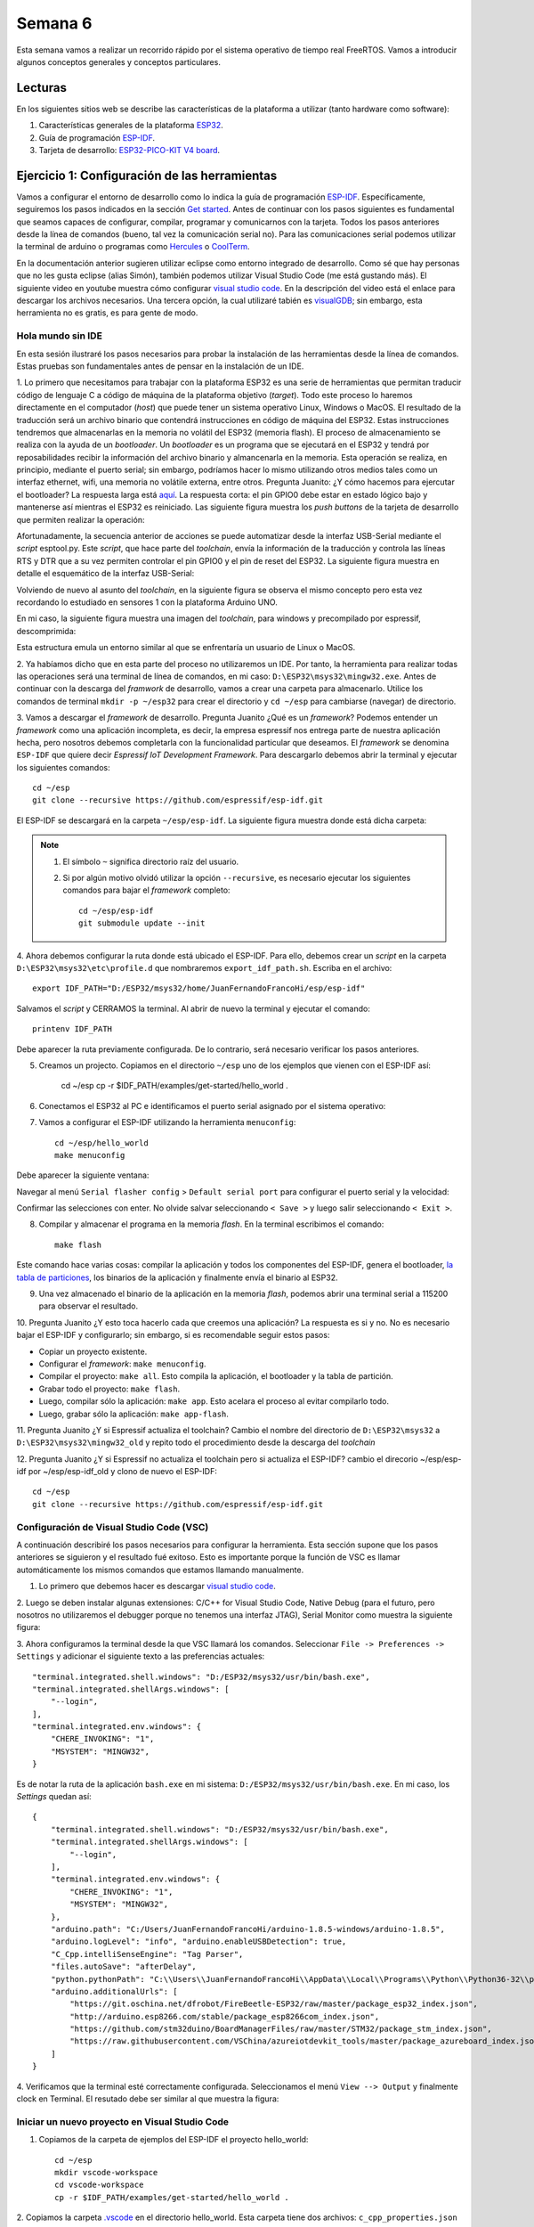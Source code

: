 Semana 6
===========
Esta semana vamos a realizar un recorrido rápido por el sistema operativo de tiempo real FreeRTOS. Vamos a introducir algunos 
conceptos generales y conceptos particulares.


Lecturas
---------
En los siguientes sitios web se describe las características de la plataforma a utilizar (tanto hardware como software):

1. Características generales de la plataforma `ESP32 <https://www.espressif.com/en/products/hardware/esp32/overview>`__.

2. Guía de programación `ESP-IDF <`https://esp-idf.readthedocs.io/en/latest/>`__.

3. Tarjeta de desarrollo: `ESP32-PICO-KIT V4 board <https://esp-idf.readthedocs.io/en/latest/hw-reference/modules-and-boards.html#esp32-pico-kit-v4>`__.

.. image:: ../_static/esp32-pico-kit-v4.jpeg
    :scale: 50 %

Ejercicio 1: Configuración de las herramientas
------------------------------------------------
Vamos a configurar el entorno de desarrollo como lo indica la guía de programación 
`ESP-IDF <https://esp-idf.readthedocs.io/en/latest/>`__. Específicamente, seguiremos los pasos indicados en la sección
`Get started <https://esp-idf.readthedocs.io/en/latest/get-started/index.html#>`__. Antes de continuar con los pasos
siguientes es fundamental que seamos capaces de configurar, compilar, programar y comunicarnos con la tarjeta. Todos los pasos
anteriores desde la línea de comandos (bueno, tal vez la comunicación serial no). Para las comunicaciones serial podemos
utilizar la terminal de arduino o programas como `Hercules <https://www.hw-group.com/software/hercules-setup-utility>`__
o `CoolTerm <http://freeware.the-meiers.org/>`__.

En la documentación anterior sugieren utilizar eclipse como entorno integrado de desarrollo. Como sé que hay personas que no
les gusta eclipse (alias Simón), también podemos utilizar Visual Studio Code (me está gustando más). 
El siguiente video en youtube muestra cómo configurar `visual studio code <https://www.youtube.com/watch?v=VPgEc8FUiqI>`__.
En la descripción del video está el enlace para descargar los archivos necesarios. Una tercera opción, 
la cual utilizaré tabién es `visualGDB <https://visualgdb.com/>`__; sin embargo, esta herramienta no es gratis, es para gente de modo.

Hola mundo sin IDE
^^^^^^^^^^^^^^^^^^^
En esta sesión ilustraré los pasos necesarios para probar la instalación de las herramientas desde la línea de comandos. 
Estas pruebas son fundamentales antes de pensar en la instalación de un IDE. 

1. Lo primero que necesitamos para trabajar con la plataforma ESP32 es una serie de herramientas que permitan traducir 
código de lenguaje C a código de máquina de la plataforma objetivo (*target*). Todo este proceso lo haremos directamente en el 
computador (*host*) que puede tener un sistema operativo Linux, Windows o MacOS. El resultado de la traducción será un archivo 
binario que contendrá instrucciones en código de máquina del ESP32. Estas instrucciones tendremos que almacenarlas en la memoria
no volátil del ESP32 (memoria flash). El proceso de almacenamiento se realiza con la ayuda de un *bootloader*. Un *bootloader* 
es un programa que se ejecutará en el ESP32 y tendrá por reposabilidades recibir la información del archivo binario y 
almancenarla en la memoria. Esta operación se realiza, en principio, mediante el puerto serial; 
sin embargo, podríamos hacer lo mismo utilizando otros medios tales como un interfaz ethernet, wifi, 
una memoria no volátile externa, entre otros. Pregunta Juanito: ¿Y cómo hacemos para ejercutar el bootloader? La respuesta larga
está `aquí <https://github.com/espressif/esptool/wiki/ESP32-Boot-Mode-Selection>`__. La respuesta corta: el pin GPIO0 debe 
estar en estado lógico bajo y mantenerse así mientras el ESP32 es reiniciado. Las siguiente figura muestra 
los *push buttons* de la tarjeta de desarrollo que permiten realizar la operación:

.. image:: ../_static/manualInterface.jpeg


Afortunadamente, la secuencia anterior de acciones se puede automatizar desde la interfaz 
USB-Serial mediante el *script* esptool.py. Este *script*, que hace parte del *toolchain*, envía la información 
de la traducción y controla las líneas RTS y DTR que a su vez permiten controlar el pin GPIO0 y el pin de reset del ESP32. 
La siguiente figura muestra en detalle el esquemático de la interfaz USB-Serial:

.. image:: ../_static/picoSerialInterface.jpeg


Volviendo de nuevo al asunto del *toolchain*, en la siguiente figura se observa el mismo concepto pero esta vez recordando 
lo estudiado en sensores 1 con la plataforma Arduino UNO.

.. image:: ../_static/arduinoToolchain.jpeg

En mi caso, la siguiente figura muestra una imagen del *toolchain*, para windows y precompilado por espressif, descomprimida:

.. image:: ../_static/toolchainInstall.jpeg

Esta estructura emula un entorno similar al que se enfrentaría un usuario de Linux o MacOS.

2. Ya habíamos dicho que en esta parte del proceso no utilizaremos un IDE. Por tanto, la herramienta para realizar todas 
las operaciones será una terminal de línea de comandos, en mi caso: ``D:\ESP32\msys32\mingw32.exe``. Antes de continuar con 
la descarga del *framwork* de desarrollo, vamos a crear una carpeta para almacenarlo. Utilice los comandos de terminal 
``mkdir -p ~/esp32`` para crear el directorio y ``cd ~/esp`` para cambiarse (navegar) de directorio.

3. Vamos a descargar el *framework* de desarrollo. Pregunta Juanito ¿Qué es un *framework*? Podemos entender un *framework* 
como una aplicación incompleta, es decir, la empresa espressif nos entrega parte de nuestra aplicación hecha, pero nosotros 
debemos completarla con la funcionalidad particular que deseamos. El *framework* se denomina ``ESP-IDF`` que 
quiere decir *Espressif IoT Development Framework*. Para descargarlo debemos abrir la terminal y ejecutar los siguientes 
comandos::

    cd ~/esp
    git clone --recursive https://github.com/espressif/esp-idf.git


El ESP-IDF se descargará en la carpeta ``~/esp/esp-idf``. La siguiente figura muestra donde está dicha carpeta:

.. image:: ../_static/IDF-Dir.jpeg

.. note::
    #. El símbolo ``~`` significa directorio raíz del usuario. 
    #. Si por algún motivo olvidó utilizar la opción ``--recursive``, es necesario ejecutar los siguientes comandos para bajar el *framework* completo::
        
        cd ~/esp/esp-idf
        git submodule update --init

4. Ahora debemos configurar la ruta donde está ubicado el ESP-IDF. Para ello, debemos crear un *script* en la carpeta 
``D:\ESP32\msys32\etc\profile.d`` que nombraremos ``export_idf_path.sh``. Escriba en el archivo::

    export IDF_PATH="D:/ESP32/msys32/home/JuanFernandoFrancoHi/esp/esp-idf"

Salvamos el *script* y CERRAMOS la terminal. Al abrir de nuevo la terminal y ejecutar el comando::
    
    printenv IDF_PATH

Debe aparecer la ruta previamente configurada. De lo contrario, será necesario verificar los pasos anteriores.

5. Creamos un projecto. Copiamos en el directorio ``~/esp`` uno de los ejemplos que vienen con el ESP-IDF así:

    cd ~/esp
    cp -r $IDF_PATH/examples/get-started/hello_world .

6. Conectamos el ESP32 al PC e identificamos el puerto serial asignado por el sistema operativo:

.. image:: ../_static/comport.jpeg

7. Vamos a configurar el ESP-IDF utilizando la herramienta ``menuconfig``::

    cd ~/esp/hello_world
    make menuconfig

Debe aparecer la siguiente ventana:

.. image:: ../_static/projectConfig.jpeg

Navegar al menú ``Serial flasher config`` > ``Default serial port`` para configurar el puerto serial y la velocidad:

.. image:: ../_static/serialPortSDKConfig.jpeg

Confirmar las selecciones con enter. No olvide salvar seleccionando ``< Save >`` y luego salir seleccionando ``< Exit >``.

8. Compilar y almacenar el programa en la memoria *flash*. En la terminal escribimos el comando::
    
    make flash

Este comando hace varias cosas: compilar la aplicación y todos los componentes del ESP-IDF, genera el bootloader, 
`la tabla de particiones <https://esp-idf.readthedocs.io/en/latest/api-guides/partition-tables.html>`__, los binarios de la aplicación y 
finalmente envía el binario al ESP32.

9. Una vez almacenado el binario de la aplicación en la memoria *flash*, podemos abrir una terminal serial a 115200 para observar el resultado.

10. Pregunta Juanito ¿Y esto toca hacerlo cada que creemos una aplicación? La respuesta es si y no. No es necesario 
bajar el ESP-IDF y configurarlo; sin embargo, si es recomendable seguir estos pasos: 

* Copiar un proyecto existente.
* Configurar el *framework*: ``make menuconfig``.
* Compilar el proyecto: ``make all``. Esto compila la aplicación, el bootloader y la tabla de partición.
* Grabar todo el proyecto: ``make flash``.
* Luego, compilar sólo la aplicación: ``make app``. Esto acelara el proceso al evitar compilarlo todo. 
* Luego, grabar sólo la aplicación: ``make app-flash``.

11. Pregunta Juanito ¿Y si Espressif actualiza el toolchain? Cambio el nombre del directorio de 
``D:\ESP32\msys32`` a ``D:\ESP32\msys32\mingw32_old`` y repito todo el procedimiento desde la descarga del *toolchain*

12. Pregunta Juanito ¿Y si Espressif no actualiza el toolchain pero si actualiza el ESP-IDF? cambio el direcorio ~/esp/esp-idf por ~/esp/esp-idf_old y clono 
de nuevo el ESP-IDF::

    cd ~/esp
    git clone --recursive https://github.com/espressif/esp-idf.git


Configuración de Visual Studio Code (VSC)
^^^^^^^^^^^^^^^^^^^^^^^^^^^^^^^^^^^^^^^^^^^
A continuación describiré los pasos necesarios para configurar la herramienta. Esta sección supone que los pasos anteriores se siguieron y el resultado 
fué exitoso. Esto es importante porque la función de VSC es llamar automáticamente los mismos comandos que estamos llamando manualmente. 

1. Lo primero que debemos hacer es descargar `visual studio code <https://code.visualstudio.com/>`__.

2. Luego se deben instalar algunas extensiones: C/C++ for Visual Studio Code, Native Debug (para el futuro, pero nosotros no 
utilizaremos el debugger porque no tenemos una interfaz JTAG), Serial Monitor como muestra la siguiente figura:

.. image:: ../_static/extensiones.jpeg

3. Ahora configuramos la terminal desde la que VSC llamará los comandos. Seleccionar ``File -> Preferences -> Settings`` y adicionar el siguiente texto a las 
preferencias actuales::
    
        "terminal.integrated.shell.windows": "D:/ESP32/msys32/usr/bin/bash.exe",
        "terminal.integrated.shellArgs.windows": [
            "--login",
        ],
        "terminal.integrated.env.windows": {
            "CHERE_INVOKING": "1",
            "MSYSTEM": "MINGW32",
        }
    
Es de notar la ruta de la aplicación ``bash.exe`` en mi sistema: ``D:/ESP32/msys32/usr/bin/bash.exe``. En mi caso, los *Settings* quedan así::

    {
        "terminal.integrated.shell.windows": "D:/ESP32/msys32/usr/bin/bash.exe",
        "terminal.integrated.shellArgs.windows": [
            "--login",
        ],
        "terminal.integrated.env.windows": {
            "CHERE_INVOKING": "1",
            "MSYSTEM": "MINGW32",
        },
        "arduino.path": "C:/Users/JuanFernandoFrancoHi/arduino-1.8.5-windows/arduino-1.8.5",
        "arduino.logLevel": "info", "arduino.enableUSBDetection": true, 
        "C_Cpp.intelliSenseEngine": "Tag Parser",
        "files.autoSave": "afterDelay",
        "python.pythonPath": "C:\\Users\\JuanFernandoFrancoHi\\AppData\\Local\\Programs\\Python\\Python36-32\\python.exe",
        "arduino.additionalUrls": [
            "https://git.oschina.net/dfrobot/FireBeetle-ESP32/raw/master/package_esp32_index.json",
            "http://arduino.esp8266.com/stable/package_esp8266com_index.json",
            "https://github.com/stm32duino/BoardManagerFiles/raw/master/STM32/package_stm_index.json",
            "https://raw.githubusercontent.com/VSChina/azureiotdevkit_tools/master/package_azureboard_index.json"
        ]
    }

4. Verificamos que la terminal esté correctamente configurada. Seleccionamos el menú ``View --> Output`` y finalmente clock en Terminal. El resutado debe ser 
similar al que muestra la figura:

.. image:: ../_static/terminal.jpeg

Iniciar un nuevo proyecto en Visual Studio Code
^^^^^^^^^^^^^^^^^^^^^^^^^^^^^^^^^^^^^^^^^^^^^^^^^
1. Copiamos de la carpeta de ejemplos del ESP-IDF el proyecto hello_world::

    cd ~/esp
    mkdir vscode-workspace
    cd vscode-workspace
    cp -r $IDF_PATH/examples/get-started/hello_world .

2. Copiamos la carpeta `.vscode <https://drive.google.com/open?id=1l-HYwUgtfNcS21sKReE8H1UyWgclgFZ3>`__ en el directorio hello_world. Esta carpeta tiene dos 
archivos: ``c_cpp_properties.json`` y ``tasks.json``. El archivo ``c_cpp_properties.json`` tiene el *path* de los *include* del proyecto, del ESP-IDF, del 
toolchain, entre otros.

.. note::
    No olvide ajustar los path con la ruta adecuada en su sistema.

    Tenga en cuenta que este archivo lo podrá seguir reutilizando con cada proyecto que cree.

El archivo ``tasks.json`` tiene configuradas las tareas para compilar, programar, entre otras. En este caso vamos a editar las siguiente tareas:

* ``flash app`` y ``build app``: cambiamos uno de los ``args`` por -jX donde X será el número de *cores* disponibles en su computador. En mi caso, X será 4.
* ``monitor`` y ``menuconfig``: cambiar el *path* de ``command`` para ajustarlo a su sistema. En mi caso ``"D:/ESP32/msys32/mingw32.exe"`` 

3. Abrimos la carpeta hello_world en VSC: ``File -> Open Folder``. Luego buscamos en el *explorer* de VSC el archivo ``hello_world_main.c``. Si VSC reconoce 
los *includes* no deben aparecer líneas verdes bajo las líneas ``#include`` como muestra la figura:

.. image:: ../_static/vscIncludesexample.jpeg

4. Estamos listos para probar las tareas. Seleccione el menú ``Tasks -> Run Tasks`` o la tecla F12. Deben aparecer las tareas como se ve en la figura:

.. image:: ../_static/vscTareas.jpeg

* Seleccionamos ``clean app`` para borrar compilaciones previas (si es que tenemos).
* Seleccionamos ``menuconfig`` para configurar el *framework* a nuestro gusto. No olvide esperar la generación del archivo de configuración.
* Seleccionamos ``build app`` para compilar la aplicación.
* Seleccionamos ``flash app`` para almacenar el programa en la memoria *flash*.
* Abrimos una terminal serial para verificar que efectivamente quedó programada la aplicación.

5. Como ejercicio corto se recomienda realizar una pequeña modificación al código y repetir los pasos anteriores desde ``build app``.

.. note::
    Debe notar que al realizar modificaciones al código, la velocidad de compilación aumenta considerablemente porque ya no es necesario compilar 
    todo el framework.

Ejercicio 2: análisis del ejemplo 
------------------------------------
En este ejercicio vamos a analizar un poco el código del Ejercicio 1.

.. code-block:: c
   :lineno-start: 9

    #include <stdio.h>
    #include "freertos/FreeRTOS.h"
    #include "freertos/task.h"
    #include "esp_system.h"
    #include "esp_spi_flash.h"


    void app_main()
    {
        printf("Hola sensores 2!\n");

        /* Print chip information */
        esp_chip_info_t chip_info;
        esp_chip_info(&chip_info);
        printf("This is ESP32 chip with %d CPU cores, WiFi%s%s, ",
                chip_info.cores,
                (chip_info.features & CHIP_FEATURE_BT) ? "/BT" : "",
                (chip_info.features & CHIP_FEATURE_BLE) ? "/BLE" : "");

        printf("silicon revision %d, ", chip_info.revision);

        printf("%dMB %s flash\n", spi_flash_get_chip_size() / (1024 * 1024),
                (chip_info.features & CHIP_FEATURE_EMB_FLASH) ? "embedded" : "external");

        for (int i = 10; i >= 0; i--) {
            printf("Restarting in %d seconds...\n", i);
            vTaskDelay(1000 / portTICK_PERIOD_MS);
        }
        printf("Restarting now.\n");
        fflush(stdout);
        esp_restart();
    }

Varios puntos a considerar:

Lo primero que debemos notar es el punto de entrada del programa, la función ``app_main()``, línea 16. Al igual que el *framework* de arduino, 
el punto de entrada de la aplicación es diferente a la función ``main()``. Esto ocurre porque la función ``main()``
hace parte del código del *framework* y ese éste quien llamará el código de la aplicación del usuario.

En la línea 18 se observa la función ``printf`` de la biblioteca ``#include <stdio.h>``. Esta biblioteca permite enviar mensajes a la terminal serial a través 
de la UART0 del ESP32.

En la línea 21 se observa la definición de una estructura de datos de tipo ``esp_chip_info_t``. El lenguaje C no soporta de manera nativa objetos, por tanto, 
es necesario crear estructuras de datos en memoria (simuladondo objetos) e inicializarlas empleando funciones, ``esp_chip_info(&chip_info);``, a las cuales 
se pasan las estructuras de datos por REFERENCIAS: ``&chip_info``. En este caso el operador ``&`` obtiene la dirección de la variable ``chip_info``. El 
siguiente código muestra la definición de la estructura de datos ``esp_chip_info_t``. Es de notar que la estructura de datos anida otra estructura de datos 
``esp_chip_model_t``:

.. code-block:: c
   :lineno-start: 1

    /**
    * @brief The structure represents information about the chip
    */
    typedef struct {
        esp_chip_model_t model;  //!< chip model, one of esp_chip_model_t
        uint32_t features;       //!< bit mask of CHIP_FEATURE_x feature flags
        uint8_t cores;           //!< number of CPU cores
        uint8_t revision;        //!< chip revision number
    } esp_chip_info_t;    

Este código muestra la implementación de la función ``esp_chip_info``:

.. code-block:: c
   :lineno-start: 1

    static void get_chip_info_esp32(esp_chip_info_t* out_info)
    {
        out_info->model = CHIP_ESP32;
        uint32_t reg = REG_READ(EFUSE_BLK0_RDATA3_REG);
        memset(out_info, 0, sizeof(*out_info));
        if ((reg & EFUSE_RD_CHIP_VER_REV1_M) != 0) {
            out_info->revision = 1;
        }
        if ((reg & EFUSE_RD_CHIP_VER_DIS_APP_CPU_M) == 0) {
            out_info->cores = 2;
        } else {
            out_info->cores = 1;
        }
        out_info->features = CHIP_FEATURE_WIFI_BGN;
        if ((reg & EFUSE_RD_CHIP_VER_DIS_BT_M) == 0) {
            out_info->features |= CHIP_FEATURE_BT | CHIP_FEATURE_BLE;
        }
        int package = (reg & EFUSE_RD_CHIP_VER_PKG_M) >> EFUSE_RD_CHIP_VER_PKG_S;
        if (package == EFUSE_RD_CHIP_VER_PKG_ESP32D2WDQ5 ||
            package == EFUSE_RD_CHIP_VER_PKG_ESP32PICOD2 ||
            package == EFUSE_RD_CHIP_VER_PKG_ESP32PICOD4) {
            out_info->features |= CHIP_FEATURE_EMB_FLASH;
        }
    }

    void esp_chip_info(esp_chip_info_t* out_info)
    {
        // Only ESP32 is supported now, in the future call one of the
        // chip-specific functions based on sdkconfig choice
        return get_chip_info_esp32(out_info);
    }

La variable ``out_info`` es un puntero, es decir, una variable que almancena direcciones de otras variables y puede estar implementada 
en los registros del procesador o en el *stack* (Pregunta Juanito: ¿Qué?). En este caso ``out_info``, almacena la dirección de una variable de 
tipo ``esp_chip_info_t``. Note que luego el contenido de ``out_info`` se pasa otra variable ``out_info`` diferente a la primera. Esto ocurre al llamar 
la función ``get_chip_info_esp32(out_info);`` (Pregunta Juanito: no charlemos tan pesado, ¿Cómo así?). No pierda de vista que 
la dirección que estamos pasando de aquí para allá no es más que la dirección de ``chip_info``. Finalmente, observe cómo se acceden las posiciones 
de memoria de la variable ``chip_info`` mediante el puntero ``out_info``, por ejemplo, ``out_info->features`` modifica la posición features de ``chip_info`` 
mediante el operador ``->`` (Pregunta el profe a Juanito: ¿Eres feliz?).

En la línea 23 se observan varias cosas interesante:
Primero, el uso de cadenas formateadas: ``"This is ESP32 chip with %d CPU cores, WiFi%s%s, "``. El resultado de ``printf`` es:
``This is ESP32 chip with 2 CPU cores, WiFi/BT/BLE,``. Note que %d, %s%s no aparecen. En vez de eso, aparece el número 2 en vez de %d y la cadena ``/BT/BLE`` 
en vez de %s%s. Lo que ocurre es que ``printf`` es capaz de detectar algunos caracteres especiales y cambiarlos por el resultado de evaluar 
``chip_info.cores``, ``(chip_info.features & CHIP_FEATURE_BT) ? "/BT" : ""`` y ``(chip_info.features & CHIP_FEATURE_BLE) ? "/BLE" : "")``. 
Estas dos últimas expresiones son condicionales que evaluan la condición de la izquierda del signo ``?``. Si la condición es verdadera, la expresión 
devuelve el resultado de la expresión a la izquierda del signo ``:``, de lo contrario, devuelve lo que esté a la derecha.

En la línea 35 se observa la función ``vTaskDelay(1000 / portTICK_PERIOD_MS);``. Esta función es un llamado al sistema operativo, ``FreeRTOS``, para 
solicitar generar un retardo de 1 segundo. Para medir los tiempos, ```FreeRTOS`` genera una base de tiempo o una interrupción periódica llamada ``tick`` del 
sistema. La operación ``1000 / portTICK_PERIOD_MS`` calcula la cantidad de *ticks* que hay en 1000 mili segundos. De esta manera le informamos al sistema 
operativo cuántos *ticks* tardará el retardo.

La línea 38 muestra la función ``fflush(stdout);``. Esta función bloquea el programa hastas que todos los caracteres pendientes por transmitir sean enviados 
a través de la UART0. Pregunta Juanito: ¿Pero entonces qué hace ``printf``? ¿No se supone que transmite una información por la UART0? En realidad, tal como 
ocurre con el *framework* de arduino, la función ``printf`` realmente copia la información a un *buffer* de transmisión. Como el ESP32 corre tan rápido, 
no es posible garantizar que al llegar al código de máquina correspondiente al la línea 38 toda la información se haya transmitido. En consecuencia, la función 
``fflush(stdout);`` hará que el ESP32 espere hasta que último dato se haya enviado.

En la línea 39, la función ``esp_restart`` permite reiniciar el ESP32 por software, es decir, no es necesario una acción por hardware para obligar al ESP32 
a ejecutar de nuevo el programa almacenado.

Ejercicio 3: Entorno profesional de desarrollo 
------------------------------------------------

En el ejercicio 1 hablé de la herramienta `visualGDB <https://visualgdb.com/>`__. Esta herramienta es muy práctica y útil, aunque no es gratis. Para utilizarla 
se recomienda descargar Visual Studio Enterprice, que es gratuita para la comunidad Unviersitaria de la escuela de Ingeniería, a través de la plataforma 
`Microsoft Imagine <https://goo.gl/8WRiec>`__ ingresando con el correo y clave institucional.

Luego descargar e instalar `VisualGDB 5.4 Preview 3 <http://sysprogs.com/files/visualgdb/VisualGDB-5.4-preview3.msi>`__.

Crear un projecto seleccionado la opción que muestra la figura:

.. image:: ../_static/visualGDBProjectWizard.jpeg

visualGDB utiliza su propio toolchain precompilado que debe ser descargado al momento de crear el proyecto. Una vez descargado, se selecciona como muestra 
la figura:

.. image:: ../_static/toolchainVGB.jpeg

Seleccionar como *Project Sample* el proyecto *blink*:

.. image:: ../_static/blinkProject.jpeg

Finalmente seleccionar el *Debug Method*:

.. image:: ../_static/debugMethodVGDB.jpeg

Al llegar a este punto estamos listos para desarrollar. Pregunta Juanito: ¿Y el tutorial para configurar la herramienta? No hay tutorial, la herramienta 
ya está lista para ser utilizada. Entonces procedemos así:

* Click derecho en el nombre del proyecto (ver el cuadro Solution Explorer). Seleccionar VisualGDB Project Properties.
* Configurar el ESP-IDF. Esto no es más que una versión más sencilla de menuconfig.
* Seleccionar ESP-IDF Project y configurar como muestra la figura, no olvidar dar clock en Apply y OK para salvar los cambios.

.. image:: ../_static/menuconfigVGDB.jpeg

* Para compilar el programa seleccionar: ``Build->Build Solution``.
* Para almacenar el programa en la memoria: ``Debug->Start Without Debugging``.

A continuación se muestra el código fuente de la aplicación:

.. code-block:: c
   :lineno-start: 9

    #include <stdio.h>
    #include "freertos/FreeRTOS.h"
    #include "freertos/task.h"
    #include "driver/gpio.h"
    #include "sdkconfig.h"

    /* Can run 'make menuconfig' to choose the GPIO to blink,
    or you can edit the following line and set a number here.
    */
    #define BLINK_GPIO CONFIG_BLINK_GPIO

    void blink_task(void *pvParameter)
    {
        /* Configure the IOMUX register for pad BLINK_GPIO (some pads are
        muxed to GPIO on reset already, but some default to other
        functions and need to be switched to GPIO. Consult the
        Technical Reference for a list of pads and their default
        functions.)
        */
        gpio_pad_select_gpio(BLINK_GPIO);
        /* Set the GPIO as a push/pull output */
        gpio_set_direction(BLINK_GPIO, GPIO_MODE_OUTPUT);
        while(1) {
            /* Blink off (output low) */
            gpio_set_level(BLINK_GPIO, 0);
            vTaskDelay(1000 / portTICK_PERIOD_MS);
            /* Blink on (output high) */
            gpio_set_level(BLINK_GPIO, 1);
            vTaskDelay(1000 / portTICK_PERIOD_MS);
        }
    }

    void app_main()
    {
        xTaskCreate(&blink_task, "blink_task", configMINIMAL_STACK_SIZE, NULL, 5, NULL);
    }

Ejercicio: analizar el código.

Ahora vamomos a explorar conceptos avanzados de programación de sistemas embebidos. En particular, mediante 
el uso de sistemas operativos de tiempo real (RTOS); sin embargo, antes de comenzar a utilizar las abstracciones que un 
RTOS nos ofrece, debemos comprender cómo funciona.

Algo de teoría
---------------
Los RTOS son una evolución de la arquitectura de programación clásica *backgroud/foreground* tan conocida por 
nosotros (si, arduino). La idea entonces de un RTOS es ofrecernos un ambiente de programación con múltiples *background* 
funcionando de manera concurrente, es decir, es como tener un programa de arduino con múltiples ciclos ``loop()`` 
concurrentes.

El siguiente código muestra un ejemplo típico de una arquitectura *background/foreground*:

.. code-block:: c
   :lineno-start: 1

    // background code:
    
    #include <stdint.h>
    #include "bsp.h"

    int main() {
        BSP_init();
        while (1) {
            BSP_ledGreenOn();
            BSP_delay(BSP_TICKS_PER_SEC / 4U);
            BSP_ledGreenOff();
            BSP_delay(BSP_TICKS_PER_SEC * 3U / 4U);
        }
        return 0;
    }

.. code-block:: c
   :lineno-start: 1

    // foreground code: blocking version

    #include <stdint.h>  /* Standard integers. WG14/N843 C99 Standard */
    #include "bsp.h"
    #include "TM4C123GH6PM.h" /* the TM4C MCU Peripheral Access Layer (TI) */

    /* on-board LEDs */
    #define LED_BLUE  (1U << 2)

    static uint32_t volatile l_tickCtr;

    void SysTick_Handler(void) {
        ++l_tickCtr;
    }

    void BSP_init(void) {
        SYSCTL->RCGCGPIO  |= (1U << 5); /* enable Run mode for GPIOF */
        SYSCTL->GPIOHBCTL |= (1U << 5); /* enable AHB for GPIOF */
        GPIOF_AHB->DIR |= (LED_RED | LED_BLUE | LED_GREEN);
        GPIOF_AHB->DEN |= (LED_RED | LED_BLUE | LED_GREEN);
        SystemCoreClockUpdate();
        SysTick_Config(SystemCoreClock / BSP_TICKS_PER_SEC);
        __enable_irq();
    }

    uint32_t BSP_tickCtr(void) {
        uint32_t tickCtr;
        __disable_irq();
        tickCtr = l_tickCtr;
        __enable_irq();
        return tickCtr;
    }

    void BSP_delay(uint32_t ticks) {
        uint32_t start = BSP_tickCtr();
        while ((BSP_tickCtr() - start) < ticks) {
        }
    }

    void BSP_ledGreenOn(void) {
        GPIOF_AHB->DATA_Bits[LED_GREEN] = LED_GREEN;
    }

    void BSP_ledGreenOff(void) {
        GPIOF_AHB->DATA_Bits[LED_GREEN] = 0U;
    }

Es importante notar que el código anterior es bloqueante (Pregunta Juanito: ¿Qué es eso?). La función 
``BSP_delay(BSP_TICKS_PER_SEC / 4U);`` consume todos los recursos de la CPU en espera ocupada. A esto también lo llamamos 
``polling``. 


¿Cómo superamos la espera ocupada? Utilizando la excelente técnica de programación conocida como máquinas de estado:

.. code-block:: c
   :lineno-start: 1

    // background code: non-blocking version 
    int main() {
        BSP_init();
        while (1) {
            /* Blinky polling state machine */
            static enum {
                INITIAL,
                OFF_STATE,
                ON_STATE
            } state = INITIAL;
            static uint32_t start;
            switch (state) {
                case INITIAL:
                    start = BSP_tickCtr();
                    state = OFF_STATE; /* initial transition */
                    break;
                case OFF_STATE:
                    if ((BSP_tickCtr() - start) > BSP_TICKS_PER_SEC * 3U / 4U) {
                        BSP_ledGreenOn();
                        start = BSP_tickCtr();
                        state = ON_STATE; /* state transition */
                    }
                    break;
                case ON_STATE:
                    if ((BSP_tickCtr() - start) > BSP_TICKS_PER_SEC / 4U) {
                        BSP_ledGreenOff();
                        start = BSP_tickCtr();
                        state = OFF_STATE; /* state transition */
                    }
                    break;
                default:
                    //error();
                    break;
            }
        }
        //return 0;
    }

En ambos códigos, espera ocupada y máquinas de estado, la arquitectura *background/foreground* se puede entender como 
ilustra la figura:

.. image:: ../_static/fore-back-gound.jpeg
   :scale: 40 %

El código que enciende y apaga el LED corre en el *background*. Cuando ocurre la interrupción ``SysTick_Handler`` el 
*background* será "despojado" de la CPU de la cual se apropiará (*preemption*) el servicio de atención a 
la interrupción o ``ISR`` en el *foreground*. Una vez termine la ejecución de la ISR, el *backgound* retomará justo en el 
punto en el cual fue "desalojado" (preempted). Note también que la comunicación entre el *background/foreground* se realiza 
por medio de la variable ``l_tickCtr``. Adicionalmente, observe como la función BSP_tickCtr accede la variable. 
Pregunta Juanito: ¿Por qué se hace de esa manera? Para evitar las condiciones de carrera.

¿Qué son las condiciones de carrera?
^^^^^^^^^^^^^^^^^^^^^^^^^^^^^^^^^^^^^^

Son condiciones que se  presentan cuando dos entidades concurrentes compiten por un recurso haciendo que el estado del 
recurso dependa de la secuencia en la cual se accede. El siguiente ejemplo 
ilustrará este asunto:

.. code-block:: c 
   :lineno-start: 1

    #include "TM4C123GH6PM.h"
    #include "bsp.h"

    int main() {
        SYSCTL->RCGCGPIO  |= (1U << 5); /* enable Run mode for GPIOF */
        SYSCTL->GPIOHBCTL |= (1U << 5); /* enable AHB for GPIOF */
        GPIOF_AHB->DIR |= (LED_RED | LED_BLUE | LED_GREEN);
        GPIOF_AHB->DEN |= (LED_RED | LED_BLUE | LED_GREEN);

        SysTick->LOAD = SYS_CLOCK_HZ/2U - 1U;
        SysTick->VAL  = 0U;
        SysTick->CTRL = (1U << 2) | (1U << 1) | 1U;

        SysTick_Handler();

        __enable_irq();
        while (1) {
            GPIOF_AHB->DATA = GPIOF_AHB->DATA | LED_GREEN;
            GPIOF_AHB->DATA = GPIOF_AHB->DATA & ~LED_GREEN;
        }
        //return 0;
    }

.. code-block:: c 
   :lineno-start: 1

    /* Board Support Package */
    #include "TM4C123GH6PM.h"
    #include "bsp.h"

    __attribute__((naked)) void assert_failed (char const *file, int line) {
        /* TBD: damage control */
        NVIC_SystemReset(); /* reset the system */
    }

    void SysTick_Handler(void) {
        GPIOF_AHB->DATA_Bits[LED_BLUE] ^= LED_BLUE;
    }

.. code-block:: c 
   :lineno-start: 1

    #ifndef __BSP_H__
    #define __BSP_H__

    /* Board Support Package for the EK-TM4C123GXL board */

    /* system clock setting [Hz] */
    #define SYS_CLOCK_HZ 16000000U

    /* on-board LEDs */
    #define LED_RED   (1U << 1)
    #define LED_BLUE  (1U << 2)
    #define LED_GREEN (1U << 3)

    #endif // __BSP_H__

Observemos el código generado por el compilador para las expresiones que encienden y apagan el LED verde:

.. code-block:: asm
   :lineno-start: 1

    18                GPIOF_AHB->DATA = GPIOF_AHB->DATA | LED_GREEN;
    000003d4:   4B09                ldr        r3, [pc, #0x24]
    000003d6:   F8D333FC            ldr.w      r3, [r3, #0x3fc]
    000003da:   4A08                ldr        r2, [pc, #0x20]
    000003dc:   F0430308            orr        r3, r3, #8
    000003e0:   F8C233FC            str.w      r3, [r2, #0x3fc]
    19                GPIOF_AHB->DATA = GPIOF_AHB->DATA & ~LED_GREEN;
    000003e4:   4B05                ldr        r3, [pc, #0x14]
    000003e6:   F8D333FC            ldr.w      r3, [r3, #0x3fc]
    000003ea:   4A04                ldr        r2, [pc, #0x10]
    000003ec:   F0230308            bic        r3, r3, #8
    000003f0:   F8C233FC            str.w      r3, [r2, #0x3fc]

Consideremos el caso en el cual el LED azul está apagado y el LED verde encendido. El procesador comenzará 
a ejecutar las siguientes instrucciones que apagarán el LED verde:

.. code-block:: asm
   :lineno-start: 1

    19                GPIOF_AHB->DATA = GPIOF_AHB->DATA & ~LED_GREEN;
    000003e4:   4B05                ldr        r3, [pc, #0x14]
    000003e6:   F8D333FC            ldr.w      r3, [r3, #0x3fc]
    000003ea:   4A04                ldr        r2, [pc, #0x10]
    000003ec:   F0230308            bic        r3, r3, #8
    000003f0:   F8C233FC            str.w      r3, [r2, #0x3fc]

Justo antes de ejecutar la instrucción ``000003ec: F0230308 bic r3, r3, #8`` ocurre una interrupción 
``SysTick_Handler``. Dicha interrupción enciende y apaga el LED azul cada 500 ms. En este caso el LED azul se 
encenderá. Por tanto, al salir de la interrupción, tanto el LED azul como el verde estarán encendidos. Tenga en cuenta 
que el LED azul se apagará en 500 ms. La instrucción ``000003ec: F0230308 bic r3, r3, #8`` se ejecuta y sorpresivamente 
ambos LEDs se apagan (Dice Juanito: ¿Qué pasó?). Acaba de presentarse una ``condición de carrera``.

Para enteder lo anterior, debemos analizar con cuidado el contenido del registro r3 y del puerto de entrada/salida 
justo antes de la ejecución de ``000003ec: F0230308 bic r3, r3, #8``. En ese punto ``r3 = 0x00000008`` y 
``GPIOF = 0x00000008``. Esto es así porque estamos leyendo en el registro r3 el contenido del puerto GPIOF y en este 
momento el LED verde (bit 3) está encendido. Una vez se ejecuta la interrupción, el puerto cambia (``GPIOF = 0x0000000C``) 
ya que tanto el LED azul como el verde están encendidos. Luego de la interrupción se ejcuta la instrucción  
``000003ec: F0230308 bic r3, r3, #8`` haciendo ``r3 = 0x00000000``. Note que en este momento el valor de r3 no 
está considerando el estado del LED azul. En consecuencia, al ejecutar ``000003f0: F8C233FC str.w r3, [r2, #0x3fc]`` 
el puerto ``GPIOF`` tomará el valor de r3 y ambos LEDs se apagarán. (Pregunta Juanito: ¿Y cómo se puede arreglar esto?). 
El problema ocurre porque la lectura del puerto, su modificación y posterior escritura NO ES ``ATÓMICA``. Entonces para 
solucionar el problema podemos atacarlo de dos maneras: haciendo que la lectura, modificación y escritura del recurso sea 
atómica ("indivisible") o evitando compartir el recurso. 

Estrategia atómica:

.. code-block:: c
   :lineno-start: 1

    while (1) {
        __disable_irq();
        GPIOF_AHB->DATA = GPIOF_AHB->DATA | LED_GREEN;
        __enable_irq();
        
        __disable_irq();
        GPIOF_AHB->DATA = GPIOF_AHB->DATA & ~LED_GREEN;
        __enable_irq();
    }

Estrategia no recurso compartido:

.. code-block:: c
   :lineno-start: 1

    while (1) {
        GPIOF_AHB->DATA_Bits[LED_GREEN] = LED_GREEN;
        GPIOF_AHB->DATA_Bits[LED_GREEN] = 0U;
    }

La última estrategia permite acceder de manera individual y sólo con una operación de escritura los bits del puerto 
de entrada salida. La estrategia funciona gracias a una "jugada" en hardware. La siguiente figura muestra la implementación 
de los puertos de GPIO en el microcontrolador que estamos utilizando para realizar los ejemplos: TM4C123G de Texas 
Instruments. Note que hay una línea de dirección y de datos dedicada a cada bit del puerto de entrada salida:

.. image:: ../_static/gpioAtomic.jpeg
   :scale: 50 %

Las líneas de dirección habilitan la escritura del bit. Por tanto, si se desea escribir el bit 2 del puerto, en las 
línea correspondientes del bus de direcciones debemos colocar el valor 0x010 y escribir en el bus de datos un 0x0000000004. 
En los ejemplos anteriores, al ejecutar la instrucción ``000003f0: F8C233FC str.w r3, [r2, #0x3fc]`` estamos 
escribiendo el valor del registro r3 en el puerto GPIOF completo porque el valor 0x3FC en las líneas correspondientes 
del bus de direcciones habilita cada bit del puerto GPIOF.

A continuación se observa el código generado por el compilador al emplear la estrategia del recurso no compartido:

.. code-block:: asm
   :lineno-start: 1

    19                GPIOF_AHB->DATA_Bits[LED_GREEN] = LED_GREEN;
    000003d4:   4B0E                ldr        r3, [pc, #0x38]
    000003d6:   2208                movs       r2, #8
    000003d8:   621A                str        r2, [r3, #0x20]

La instrucción ``ldr r3, [pc, #0x38]`` carga la dirección del puerto GPIOF en el registro 3 (0x4005D000), ``movs r2, #8`` 
carga un 8 en r2 y finalmente ``str r2, [r3, #0x20]`` escribe un 8 en la dirección 0x4005D000 + 0x20, es decir,  
se escribe un 1 en el bit 3 del puerto GPIOF correspondiente al LED verde.

El siguiente código muestra la declaración del puerto GPIOF en lenguaje C:

.. code-block:: c
   :lineno-start: 1

    typedef struct {                                    /*!< GPIOA Structure                                                       */
    __IO uint32_t  DATA_Bits[255];                    /*!< GPIO bit combinations                                                 */
    __IO uint32_t  DATA;                              /*!< GPIO Data                                                             */
    __IO uint32_t  DIR;                               /*!< GPIO Direction                                                        */
    __IO uint32_t  IS;                                /*!< GPIO Interrupt Sense                                                  */
    __IO uint32_t  IBE;                               /*!< GPIO Interrupt Both Edges                                             */
    __IO uint32_t  IEV;                               /*!< GPIO Interrupt Event                                                  */
    __IO uint32_t  IM;                                /*!< GPIO Interrupt Mask                                                   */
    __IO uint32_t  RIS;                               /*!< GPIO Raw Interrupt Status                                             */
    __IO uint32_t  MIS;                               /*!< GPIO Masked Interrupt Status                                          */
    __O  uint32_t  ICR;                               /*!< GPIO Interrupt Clear                                                  */
    __IO uint32_t  AFSEL;                             /*!< GPIO Alternate Function Select                                        */
    __I  uint32_t  RESERVED1[55];
    __IO uint32_t  DR2R;                              /*!< GPIO 2-mA Drive Select                                                */
    __IO uint32_t  DR4R;                              /*!< GPIO 4-mA Drive Select                                                */
    __IO uint32_t  DR8R;                              /*!< GPIO 8-mA Drive Select                                                */
    __IO uint32_t  ODR;                               /*!< GPIO Open Drain Select                                                */
    __IO uint32_t  PUR;                               /*!< GPIO Pull-Up Select                                                   */
    __IO uint32_t  PDR;                               /*!< GPIO Pull-Down Select                                                 */
    __IO uint32_t  SLR;                               /*!< GPIO Slew Rate Control Select                                         */
    __IO uint32_t  DEN;                               /*!< GPIO Digital Enable                                                   */
    __IO uint32_t  LOCK;                              /*!< GPIO Lock                                                             */
    __I  uint32_t  CR;                                /*!< GPIO Commit                                                           */
    __IO uint32_t  AMSEL;                             /*!< GPIO Analog Mode Select                                               */
    __IO uint32_t  PCTL;                              /*!< GPIO Port Control                                                     */
    __IO uint32_t  ADCCTL;                            /*!< GPIO ADC Control                                                      */
    __IO uint32_t  DMACTL;                            /*!< GPIO DMA Control                                                      */
    } GPIOA_Type;
    #define GPIOF_AHB_BASE                  0x4005D000UL
    #define GPIOF_AHB                       ((GPIOA_Type              *) GPIOF_AHB_BASE)

Más adelante veremos que existe una tercera técnica para controlar el acceso atómico o exclusivo a los recursos compartidos. 
Dicha opción es ofrecida por un RTOS mediante el uso semáfaros de exclusión mutua.

Ejecución de múltiples *backgound* concurrentes
^^^^^^^^^^^^^^^^^^^^^^^^^^^^^^^^^^^^^^^^^^^^^^^^

Hasta este punto hemos ilustrado dos tipos de arquitecturas *backgroud/foreground*: bloqueante (espera ocupada) y no 
bloqueante (máquinas de estado). En este punto vamos a concentrarnos en evulucionar la versión bloqueante. Para ello, 
"intentaremos" crear un programa, bloqueante, que encienda y apague dos LEDs de manera independiente y concurrente. El 
siguiente código ilustra una intento de conseguir lo anterior:

.. code-block:: c 
   :lineno-start: 1

    #include <stdint.h>
    #include "bsp.h"

    int main() {
        volatile uint32_t run = 0U; 
        BSP_init();

    while (1) {
        BSP_ledGreenOn();
        BSP_delay(BSP_TICKS_PER_SEC / 4U);
        BSP_ledGreenOff();
        BSP_delay(BSP_TICKS_PER_SEC * 3U / 4U);

        BSP_ledBlueOn();
        BSP_delay(BSP_TICKS_PER_SEC / 2U);
        BSP_ledBlueOff();
        BSP_delay(BSP_TICKS_PER_SEC / 3U);

    }
        //return 0;
    }

Al ejecutar este código claramente se observa que los LEDs no están funcionando de manera concurrente e independiente. Por 
tanto, el siguiente evento sería tener dos ciclos:

.. code-block:: c 
   :lineno-start: 1

    void main_blinky1() {
        while (1) {
            BSP_ledGreenOn();
            BSP_delay(BSP_TICKS_PER_SEC / 4U);
            BSP_ledGreenOff();
            BSP_delay(BSP_TICKS_PER_SEC * 3U / 4U);
        }
    }

    void main_blinky2() {
        while (1) {
            BSP_ledBlueOn();
            BSP_delay(BSP_TICKS_PER_SEC / 2U);
            BSP_ledBlueOff();
            BSP_delay(BSP_TICKS_PER_SEC / 3U);
        }
    }


    int main() {
        volatile uint32_t run = 0U; 
        BSP_init();

        if(run){
            main_blinky1();
        }
        else{
        main_blinky2();
        }

        //return 0;
    }

Al ejecutar este código claramente se observa que sólo se ejecuta la función ``main_blinky2``. Vamos a analizar en detalle 
cómo es el funcionamiento de este programa. Para ello vamos a detener la ejecución del programa justo antes de retornar de 
la interrupción ``SysTick_Handler```. La figura muestra el contenido del los registros del procesador, el *stack frame* y 
el contenido del *stack*.

.. image:: ../_static/intStack.jpeg

Según el *stack frame* y el contenido del *stack*, al retornar de la interrupción el programa debe continuar en la posición 
de memoria ``PC = 0x000004EC``. De manera muy astuta pregunta Juanito: ¿Y si cambiamos a mano el valor en el stack 
que será cargado en el PC al retornar de la interrupción? Esto permitiría hacer que el programa continue en cualquier 
posición de memoria. La siguiente figura muestra la posición en memoria de programa de la función main_blinky1:

.. image:: ../_static/main_blinky1-code.jpeg
   :scale: 80 %

El inicio de la función está en la posición 0x000007C6. Por tanto, si modificamos la posición del stack correspondiente al 
PC justo antes de retornar de la interrupción, conseguiremos el efecto deseado. La siguiente figura muestra lo conseguido 
hasta ahora modificando de manera manual la dirección de retorno de la interrupción.

.. image:: ../_static/ISR-switch.jpeg

La técnica anterior es el principio sobre el cual se basan los RTOS para lograr cambiar el flujo de ejecución entre 
los diferentes *backgrounds* disponibles. La parte del RTOS encargada de extender la arquitectura *backgound/foreground* 
permiendo que se puedan ejecutar concurrentemente varios *backgounds* sobre la misma CPU se denomina ``kernel``. A estos 
múltiples *backgrounds* los denominamos ``tareas``. Al proceso de cambiar frecuentemente la CPU entre mútiples tareas 
creando la ilusión de que cada tarea tiene la CPU para ella sóla se denomina ``multitarea``.

Como se señaló anteriormente, el cambio en la dirección de retorno de la interrupción es el principio de un kernel, pero  
esta idea por si sola presenta un problema. Si ``main_blinky1`` se está ejecutando y ocurre una interrupción, la CPU 
salvará automáticamente los registros ``R0 a R3`` y ``LR, PC y xPSR`` en el stack. Luego al retornar de la interrupción, 
los registros serán restuardos. De esta manera la interrupción podrá hacer uso de los registros y 
la función ``main_blinky1`` podrá continuar en el punto donde fue interrumpida. Si en vez de volver a ``main_blinky1`` el 
flujo continua con ``main_blinky2`` los registros resturados serán modificados por el código de ``main_blinky2`` y al 
retornar a ``main_blinky1`` el estado de los registros estará corrupto. La siguiente figura ilustra el problema:

.. image:: ../_static/RegsUnsave.jpeg

Por tanto, es necesario tener un espacio para salvar el contenido de los registros de main_blinky1, así como para 
main_blinky2. Si cada tarea tiene un stack propio, se puede conseguir lo que muestra la figura:

.. image:: ../_static/stack-privado.jpeg

El siguiente código muestra una posible implementación para lo descrito anteriormente:

.. code-block:: c 
   :lineno-start: 1

    #include <stdint.h>
    #include "bsp.h"

    #include <stdint.h>
    #include "bsp.h"

    uint32_t stack_blinky1[40];
    uint32_t *sp_blinky1 = &stack_blinky1[40];

    void main_blinky1() {
        while (1) {
            BSP_ledGreenOn();
            BSP_delay(BSP_TICKS_PER_SEC / 4U);
            BSP_ledGreenOff();
            BSP_delay(BSP_TICKS_PER_SEC * 3U / 4U);
        }
    }

    uint32_t stack_blinky2[40];
    uint32_t *sp_blinky2 = &stack_blinky2[40];

    void main_blinky2() {
        while (1) {
            BSP_ledBlueOn();
            BSP_delay(BSP_TICKS_PER_SEC / 2U);
            BSP_ledBlueOff();
            BSP_delay(BSP_TICKS_PER_SEC / 3U);
        }
    }


    /* background code: sequential with blocking version */
    int main() {
        BSP_init();

    /* fabricate Cortex-M ISR stack frame for blinky1 */
    *(--sp_blinky1) = (1U << 24);  /* xPSR */
    *(--sp_blinky1) = (uint32_t)&main_blinky1; /* PC */
    *(--sp_blinky1) = 0x0000000EU; /* LR  */
    *(--sp_blinky1) = 0x0000000CU; /* R12 */
    *(--sp_blinky1) = 0x00000003U; /* R3  */
    *(--sp_blinky1) = 0x00000002U; /* R2  */
    *(--sp_blinky1) = 0x00000001U; /* R1  */
    *(--sp_blinky1) = 0x00000000U; /* R0  */
    /* additionally, fake registers R4-R11 */
    *(--sp_blinky1) = 0x0000000BU; /* R11 */
    *(--sp_blinky1) = 0x0000000AU; /* R10 */
    *(--sp_blinky1) = 0x00000009U; /* R9 */
    *(--sp_blinky1) = 0x00000008U; /* R8 */
    *(--sp_blinky1) = 0x00000007U; /* R7 */
    *(--sp_blinky1) = 0x00000006U; /* R6 */
    *(--sp_blinky1) = 0x00000005U; /* R5 */
    *(--sp_blinky1) = 0x00000004U; /* R4 */

    /* fabricate Cortex-M ISR stack frame for blinky2 */
    *(--sp_blinky2) = (1U << 24);  /* xPSR */
    *(--sp_blinky2) = (uint32_t)&main_blinky2; /* PC */
    *(--sp_blinky2) = 0x0000000EU; /* LR  */
    *(--sp_blinky2) = 0x0000000CU; /* R12 */
    *(--sp_blinky2) = 0x00000003U; /* R3  */
    *(--sp_blinky2) = 0x00000002U; /* R2  */
    *(--sp_blinky2) = 0x00000001U; /* R1  */
    *(--sp_blinky2) = 0x00000000U; /* R0  */
    /* additionally, fake registers R4-R11 */
    *(--sp_blinky2) = 0x0000000BU; /* R11 */
    *(--sp_blinky2) = 0x0000000AU; /* R10 */
    *(--sp_blinky2) = 0x00000009U; /* R9 */
    *(--sp_blinky2) = 0x00000008U; /* R8 */
    *(--sp_blinky2) = 0x00000007U; /* R7 */
    *(--sp_blinky2) = 0x00000006U; /* R6 */
    *(--sp_blinky2) = 0x00000005U; /* R5 */
    *(--sp_blinky2) = 0x00000004U; /* R4 */

        while (1) {
        }
        //return 0;
    }

Analicemos varios asuntos del código anterior. La línea ``uint32_t stack_blinky1[40];`` declara el *stack* para la tarea1. 
la línea ``uint32_t *sp_blinky1 = &stack_blinky1[40];`` inicializa el *stack pointer* para la tarea1. El *stack* es de 40 
palabras de 32 bits y si inicializa en la palabra 41, es decir, una palabra por fuera del *stack*. La siguiente figura 
ilustra el funcionamiento del *stack* para el microcontrolandor en cuestión e ilustra la razón para inicializar el 
*stack pointer* de esta manera ya que al hacer una operación ``push`` primero se decrementa el *stack pointer* y luego 
se almacena el dato en el *stack*.

.. image:: ../_static/msp432_stack.jpeg
   :scale: 70 %

Las siguientes líneas de código sirven para inicializar el stack de cada tarea. Note que se guardarán los registros 
de la CPU ``xPSR,PC,LR,R0-R3, R12``:

.. code-block:: c 
   :lineno-start: 37

    /* fabricate Cortex-M ISR stack frame for blinky1 */
    *(--sp_blinky1) = (1U << 24);  /* xPSR */
    *(--sp_blinky1) = (uint32_t)&main_blinky1; /* PC */
    *(--sp_blinky1) = 0x0000000EU; /* LR  */
    *(--sp_blinky1) = 0x0000000CU; /* R12 */
    *(--sp_blinky1) = 0x00000003U; /* R3  */
    *(--sp_blinky1) = 0x00000002U; /* R2  */
    *(--sp_blinky1) = 0x00000001U; /* R1  */
    *(--sp_blinky1) = 0x00000000U; /* R0  */
    /* additionally, fake registers R4-R11 */
    *(--sp_blinky1) = 0x0000000BU; /* R11 */
    *(--sp_blinky1) = 0x0000000AU; /* R10 */
    *(--sp_blinky1) = 0x00000009U; /* R9 */
    *(--sp_blinky1) = 0x00000008U; /* R8 */
    *(--sp_blinky1) = 0x00000007U; /* R7 */
    *(--sp_blinky1) = 0x00000006U; /* R6 */
    *(--sp_blinky1) = 0x00000005U; /* R5 */
    *(--sp_blinky1) = 0x00000004U; /* R4 */

Inicialmente ninguna de las tareas funcionará porque el programa se quedará infinitamente en el ciclo 
``while (1) { }``. Para comenzar la ejecución de las tareas, debemos detener el programa justo antes de retornar de 
``SysTick_Handler``. Restaruramos los registros ``R4-R11`` (inicialmente con basura porque es la primera vez 
que ejecutamos la tarea1). Ajustamos el *stack pointer* de la tarea 1 para que apunte a R0 y asignamos el SP de la CPU 
con el valor del *stack pointer* de la tarea1. Una vez se reanuda el programa se debe ejecutar la tarea1. 
Para ejecutar la tarea2, volvemos a detener el programa, pero esta vez al inicio de la interrupción ``SysTick_Handler``. 
En este punto, tendremos salvados en el *stack* de la tarea1 los registros ``xPSR,PC,LR,R0-R3, R12`` 
(estos los salva la interrupción automáticamente). Ahora debemos salvar en el *stack* de la tarea1 el resto de registros 
de la CPU, es decir, ``R4-R11`` (comenzando por R11) y ajustar el valor del *stack pointer* de la tarea1 al último 
registro salvado. Justo antes de retornar de la interrupción debemos restaurar los registros ``R4-R11`` de la tarea2 
(la primera vez con basura, luego si tendrá los valores apropiados), colocamos el *stack pointer* de la tarea2 apuntando a 
R0 y asignamos el SP de la CPU con el valor del *stack pointer* de la tarea2. Al retornar de ``SysTick_Handler`` se 
ejecutará la tarea2. Este proceso se repetirá indefinidamente. Claramente se observa que este procedimiento manual es 
tedioso, pero como ya se mencionó se puede automatizar completamente por software. Ese es el trabajo del kernel del RTOS.

Ejercicio
----------
Escriba cómo sería el algoritmo para implementar el kernel que funcione como previamente se describió. Pregunta Juanito: 
¿Es posible implementar el algoritmo utilizando 100 % código C? ¿Será necesario escribir algo de código ensamblador?


.. note::
    Los ejemplos anterior y algunas figuras son tomados de un excelente curso ofrecido por 
    `Miro Samek <http://www.state-machine.com/quickstart/>`__.


FreeRTOS
------------

Ahora vamos a introducir el sistema operativo FreeRTOS. Haremos un recorrido por el API que ofrece este sistema 
opertativo de tiempo real sobre la plataforma ESP32.

Ejercicios con el API de FreeRTOS
---------------------------------
Para realizar los siguientes ejercicio es necesario tener a la mano dos documentos:

1. `Tutorial oficial <https://www.freertos.org/Documentation/161204_Mastering_the_FreeRTOS_Real_Time_Kernel-A_Hands-On_Tutorial_Guide.pdf>`__.
2. La implementación de Espressif. `ESP-FREERTOS <https://esp-idf.readthedocs.io/en/latest/api-reference/system/freertos.html>`__.


Ejericio 1: explorar documentación y código fuente
^^^^^^^^^^^^^^^^^^^^^^^^^^^^^^^^^^^^^^^^^^^^^^^^^^^^
Este primer ejercicio es exploratorio. Los siguientes enlaces tienen información que nos permitirá navegar por el recorrido 
de esta semana. Este ejercicio consiste en *hojear* los siguientes enlaces para hacerse a una idea de dónde encontrar 
la información cuando haga falta:

1. Espressif, la empresa detrás de la plataforma ESP32, ha realizado un excelente trabajo de apatación del FreeRTOS al ESP32. 
   En los siguientes enlaces se pueden consultar los detalles: 

   * API de FreeRTOS: `FreeRTOS <https://esp-idf.readthedocs.io/en/latest/api-reference/system/freertos.html>`__.
   * FreeRTOS específico para el *framework* ESP-IDF: `FREERTOS-SMP <http://esp-idf.readthedocs.io/en/latest/api-guides/freertos-smp.html>`__.

2. Abra cada una de las secciones del `sitio con la documentación <https://esp-idf.readthedocs.io/en/latest/>`__ oficial del ESP32 y *mire por encima*.

3. La página oficial de `FreeRTOS <https://www.freertos.org/>`__.

4. Manual del `FreeRTOS <https://www.freertos.org/Documentation/FreeRTOS_Reference_Manual_V10.0.0.pdf>`__ y el `tutorial oficial <https://www.freertos.org/Documentation/161204_Mastering_the_FreeRTOS_Real_Time_Kernel-A_Hands-On_Tutorial_Guide.pdf>`__.

5. El estándar de `codificación <https://www.freertos.org/FreeRTOS-Coding-Standard-and-Style-Guide.html>`__.

6. ¿Cómo `funciona <https://www.freertos.org/implementation/main.html>`__ FreeRTOS?

7. El código fuente de FreeRTOS adaptado para el ESP32 lo encontramos aquí: ``esp-idf\components\freertos``. 
   No olvide darle una mirada.

8. Los libros oficiales de FreeRTOS vienen con `ejemplos <https://sourceforge.net/projects/freertos/files/FreeRTOS/V9.0.0/source-code-for-book-examples.zip/download>`__ 
   que corren en windows utilizando visual studio.

Ejercicio 2: configuración del sistema operativo
^^^^^^^^^^^^^^^^^^^^^^^^^^^^^^^^^^^^^^^^^^^^^^^^^
El sistema operativo se configura mediante el archivo ``FreeRTOSConfig.h`` ubicado en la ruta ``esp-idf\components\freertos\include\freertos``. 
Este archivo NO debe modificarse directamente. Para modificar el comportamiento de FreeRTOS se utiliza ``menuconfig`` en la 
opción ``Component config --->`` y luego se busca la opción ``FreeRTOS --->`` donde se ajustará la opción deseada. Una vez 
se haga el *build* de la aplicación, el archivo ``FreeRTOSConfig.h`` se actualizará automáticamente. Para este ejercicio haga 
lo siguiente:

    * Cree un directorio con el nombre FreeRTOS-example1.
    * Copie los archivos del ejemplo ``esp-idf\examples\get-started\hello_world``.
    * Copie el directorio .vscode con sus configuraciones.
    * Abra el directorio FreeRTOS-example1 en visual studio code (VSC)
    * Compruebe que sus archivos .h son reconocidos por VSC y el ``intelliSenseMode`` funciona.
    * Modifique el nombre del archivo .c en el directorio main por example1.c.
    * Abra el archivo MakeFile y cambie el nombre del proyecto.
    * Realice un ``menuconfig`` para configurar el puerto serial de la tarjeta y la velocidad de comunicación.
    * Realice un ``build app``.
    * Abra el archivo el archivo ``FreeRTOS-example1\build\include\sdkconfig.h``.
    * Ubique el macro ``CONFIG_FREERTOS_HZ``. Por defecto tendrá un valor 100, es decir, el *tick* del sistema será de 100 Hz 
    * Realice de nuevo un menuconfig y modifique en el componente de FreeRTOS el *tick* del sistema. Coloque 1000.
    * Salve y luego haga de nuevo un ``build app``.
    * Observe de nuevo ``FreeRTOS-example1\build\include\sdkconfig.h`` y el valor de CONFIG_FREERTOS_HZ.
    * CONCLUYA.

.. note::
    No olvide salvar luego de modificar una opción con menuconfig.
    
    En relación al manejo de la memoria dinámica, tenga en cuenta que ESP-IDF utiliza las funciones malloc y free.
    Si se desean utilizar las API para el manejo de los objetos de FreeRTOS con memoria estática, es necesario habilitar la 
    opción en ``menuconfig``.

Ejercicio 3: manejo de tareas
^^^^^^^^^^^^^^^^^^^^^^^^^^^^^^
La estructura de una tarea en FreeRTOS es como muestra el siguiente código:

.. code-block:: c 
   :lineno-start: 1

    void vTaskCode( void * pvParameters )
    {
        for( ;; )
        {
            // Task code goes here.
        }
    }

Una tarea se representa en C con una función. La función NO debe retornar, pero puede recibir una dirección a cualquier 
cosa. En la variable ``pvParameters`` es posible almacenar la dirección de los datos INICIALES que deseamos 
pasarle a la tarea al momento de crearla.

En este ejercicio vamos a crear un par de tareas:

.. code-block:: c
   :lineno-start: 1

    #include <stdio.h>
    #include "freertos/FreeRTOS.h"
    #include "freertos/task.h"
    #include "esp_system.h"
    #include "esp_spi_flash.h"


    /* Used as a loop counter to create a very crude delay. */
    #define mainDELAY_LOOP_COUNT		( 0xffffff)

    /* The task functions. */

    void vTask1( void *pvParameters )
    {
    const char *pcTaskName = "Task 1 is running\r\n";
    volatile uint32_t ul;

        /* As per most tasks, this task is implemented in an infinite loop. */
        for( ;; )
        {
            /* Print out the name of this task. */
            printf( pcTaskName );

            /* Delay for a period. */
            for( ul = 0; ul < mainDELAY_LOOP_COUNT; ul++ )
            {
                /* This loop is just a very crude delay implementation.  There is
                nothing to do in here.  Later exercises will replace this crude
                loop with a proper delay/sleep function. */
            }
        }
    }
    /*-----------------------------------------------------------*/

    void vTask2( void *pvParameters )
    {
    const char *pcTaskName = "Task 2 is running\r\n";
    volatile uint32_t ul;

        /* As per most tasks, this task is implemented in an infinite loop. */
        for( ;; )
        {
            /* Print out the name of this task. */
            printf( pcTaskName );

            /* Delay for a period. */
            for( ul = 0; ul < mainDELAY_LOOP_COUNT; ul++ )
            {
                /* This loop is just a very crude delay implementation.  There is
                nothing to do in here.  Later exercises will replace this crude
                loop with a proper delay/sleep function. */
            }
        }
    }


    void app_main()
    {
        /* Create one of the two tasks. */
        xTaskCreate(	vTask1,		/* Pointer to the function that implements the task. */
                        "Task 1",	/* Text name for the task.  This is to facilitate debugging only. */
                        2048,		/* Stack depth - most small microcontrollers will use much less stack than this. */
                        NULL,		/* We are not using the task parameter. */
                        1,			/* This task will run at priority 1. */
                        NULL );		/* We are not using the task handle. */

        /* Create the other task in exactly the same way. */
        xTaskCreate( vTask2, "Task 2", 2048, NULL, 1, NULL ); 
    }

Los parámetros de ``xTaskCreate`` están detalladamente explicados `aquí <https://esp-idf.readthedocs.io/en/latest/api-reference/system/freertos.html#task-api>`__. 
Lea detenidamente la documentación correspondiente. 

Al ejecutar este código el resultado es ::

    Task 1 is running
    Task 2 is running
    Task 1 is running
    Task 2 is running
    Task watchdog got triggered. The following tasks did not reset the watchdog in time:
    - IDLE (CPU 0)
    - IDLE (CPU 1)
    Tasks currently running:
    CPU 0: Task 1
    CPU 1: Task 2

Pregunta Juanito: ¿Qué es `Task watchdog <https://esp-idf.readthedocs.io/en/latest/api-reference/system/wdts.html>`__? En el 
dominio de los sistema embebidos existe un dispositivo conocido 
como el perro guardián o *watchdog timer*. Este dispositivo se debe alimentar (*feed*) periódicamente, de lo contrario, 
reiniciará la CPU (morderá al amo). En el caso del ESP-IDF *Task watchdog* será una tarea más que emulará el comportamiento 
de un *watchdog timer* en software, pero no reiniciará la CPU. Pregunta Juanito: ¿Y quién alimenta al perrito? Dos tareas, 
cada una asociada a una CPU. Las tareas se conocemos como las *Idle Tasks*. Estas tareas se ejecutan cuando no hay tareas de 
la aplicación listas para correr porque están bloqueadas esperando por algún evento. En nuestro ejemplo, las tareas 1 y 2 
están haciendo uso de las CPUs todos el tiempo en espera ocupada. Por tanto, la *Task watchdog* alertará al desarrollador 
acerca de este uso excesivo de la CPU.

Pregunta Juanito: ¿Es posible deshabilitar temporalmente *Task watchdog*? Sí, es necesario hacer un ``menuconfig`` e 
ingresar al componente ESP32-specific donde se podrá dehabilitar la opción ``Initialize Task Watchdog Timer on stratup``. 
Realice este procedimiento y verifique de nuevo la salida del programa.

Ejercicio 4: uso de los parámetros de una tarea
^^^^^^^^^^^^^^^^^^^^^^^^^^^^^^^^^^^^^^^^^^^^^^^^
En este ejercicios veremos que es posible crear tareas completamente independientes aunque utilicemos el mismo código. Es 
algo similar a definir una clase y luego instanciar dos objetos. Para este ejercicio podemos copiar el directorio del ejercicio 
anterior y hacemos lo siguiente:

    * Borrar el directorio build.
    * Borrar los archivos sdkconfig.
    * En .vscode dejar sólo los archivos c_cpp_properties.json y tasks.json.
    * Abrir el el directorio.
    * Cambiar el nombre del archivo .c por example2.c
    * En el archivo MakeFile cambiar el nombre del proyecto. Por ejemplo, FreeRTOS-exmaple2.
    * Abrir el archivo c_cpp_properties.json y verificar que la parte final del archivo se vea así (de lo contrario borrar)::

                            "D:/ESP32/msys32/opt/xtensa-esp32-elf/lib/gcc/xtensa-esp32-elf/5.2.0/include",
                            "D:/ESP32/msys32/opt/xtensa-esp32-elf/lib/gcc/xtensa-esp32-elf/5.2.0/include-fixed"
                        ],
                        "limitSymbolsToIncludedHeaders": true,
                        "databaseFilename": "${workspaceRoot}/.vscode/browse.vc.db"
                    },
                    "cStandard": "c11",
                    "cppStandard": "c++17"
                }
            ],
            "version": 4
        }
    * Hacer un menuconfig, cambiando el puerto serial, la velocidad y en ``Component config``, ``ESP32-specific``, modificar 
      ``Panic Handler behaviour`` por ``Print registers and halt``. De esta manera si tenemos un error podremos leer 
      fácilmente la razón del error y las CPUs será detenidas.

Ejecutar el siguiente código:

.. code-block:: c
   :lineno-start: 1

    #include <stdio.h>
    #include "freertos/FreeRTOS.h"
    #include "freertos/task.h"

    /* Used as a loop counter to create a very crude delay. */
    #define mainDELAY_LOOP_COUNT		( 0xffffff)

    /* Define the strings that will be passed in as the task parameters.  These are
    defined const and off the stack to ensure they remain valid when the tasks are
    executing. */
    const char *pcTextForTask1 = "Task 1 is running\n";
    const char *pcTextForTask2 = "Task 2 is running\n";

    TaskHandle_t xTask1Handle;
    TaskHandle_t xTask2Handle;

    /* The task function. */
    void vTaskFunction( void *pvParameters )
    {
        char *pcTaskName;
        volatile uint32_t ul;

        /* The string to print out is passed in via the parameter.  Cast this to a
        character pointer. */
        pcTaskName = (char *)pvParameters;

        /* As per most tasks, this task is implemented in an infinite loop. */
        for( ;; )
        {
            /* Print out the name of this task. */
            printf( pcTaskName );
            printf("stack: %d \n",uxTaskGetStackHighWaterMark(NULL));
 
            /* Delay for a period. */	
            for( ul = 0; ul < mainDELAY_LOOP_COUNT; ul++ )
            {

            }
        }
    }
    /*-----------------------------------------------------------*/
    void app_main()
    {
        /* Create one of the two tasks. */
        xTaskCreate(	vTaskFunction,		/* Pointer to the function that implements the task. */
                        "Task 1",	/* Text name for the task.  This is to facilitate debugging only. */
                        1000,		/* Stack depth - most small microcontrollers will use much less stack than this. */
                        (void *) pcTextForTask1,  /* Pass the text to be printed into the task using the task parameter. */
                        1,			/* This task will run at priority 1. */
                        &xTask1Handle );		/* We are not using the task handle. */

        /* Create the other task in exactly the same way. */
        xTaskCreate( vTaskFunction, "Task 2", 1000, (void *) pcTextForTask2, 1, &xTask2Handle ); 
    }

Al ejecutar la aplicación anterior y abrir el puerto serial no veremos mensajes impresos en la terminal. Si presionamos 
el botón de reset veremos que se ha presentado una condición de error en el programa y las CPUs se han detenido.

Ahora cambie el tamaño del stack de 1000 a 1500. ¿El mensaje de error es el mismo? Los dos errores anteriores son indicio 
de problemas en la definición del tamaño del stack de cada tarea. Por último, vamos a incrementar el tamaño del stack a 
2048 en cada tarea. ¿Qué resultado se consigue?

Ejercicio 5: manejo de prioridades
^^^^^^^^^^^^^^^^^^^^^^^^^^^^^^^^^^
FreeRTOS planifica las tareas (*schedule*) por prioridades. La política es que la CPU será entregada 
a la tarea lista para correr con la prioridad más alta. Cuando las tareas tienen la misma prioridad, la CPU es entregada por 
turnos (*round-robin*). A cada tarea se le asignará el mismo ``time slicing`` que será el intervalo entre ``ticks``. Si 
configTICK_RATE_HZ es 100 Hz cada tarea tendrá la CPU por 10 ms. Tenga presente que las prioridades se asignan 
entre 0 y (configMAX_PRIORITIES  –  1). El macro configMAX_PRIORITIES está definido en el archivo FreeRTOSConfig.h.   

.. code-block:: c
   :lineno-start: 1

    #include <stdio.h>
    #include "freertos/FreeRTOS.h"
    #include "freertos/task.h"

    /* Used as a loop counter to create a very crude delay. */
    #define mainDELAY_LOOP_COUNT		( 0xffffff)

    /* Define the strings that will be passed in as the task parameters.  These are
    defined const and off the stack to ensure they remain valid when the tasks are
    executing. */
    const char *pcTextForTask1 = "Task 1 is running\n";
    const char *pcTextForTask2 = "Task 2 is running\n";
    const char *pcTextForTask3 = "Task 3 is running\n";

    /* The task function. */
    void vTaskFunction( void *pvParameters )
    {
        char *pcTaskName;
        volatile uint32_t ul;

        /* The string to print out is passed in via the parameter.  Cast this to a
        character pointer. */
        pcTaskName = (char *)pvParameters;

        /* As per most tasks, this task is implemented in an infinite loop. */
        for( ;; )
        {
            /* Print out the name of this task. */
            printf( pcTaskName );
            printf("stack: %d \n",uxTaskGetStackHighWaterMark(NULL));
            /* Delay for a period. */	
            for( ul = 0; ul < mainDELAY_LOOP_COUNT; ul++ )
            {
            }
        }
    }
    /*-----------------------------------------------------------*/
    void app_main()
    {
        /* Create one of the two tasks. */
        xTaskCreate(	vTaskFunction,		/* Pointer to the function that implements the task. */
                        "Task 1",	/* Text name for the task.  This is to facilitate debugging only. */
                        2048,		/* Stack depth - most small microcontrollers will use much less stack than this. */
                        (void *) pcTextForTask1,  /* Pass the text to be printed into the task using the task parameter. */
                        1,			/* This task will run at priority 1. */
                        NULL );		/* We are not using the task handle. */

        /* Create the other task in exactly the same way. */
        xTaskCreate( vTaskFunction, "Task 2", 2048, (void *) pcTextForTask2, 2, NULL);
        xTaskCreate( vTaskFunction, "Task 3", 2048, (void *) pcTextForTask3, 3, NULL ); 
    }

El resultado de ejecutar el código será::

    Task 2 is running
    stack: 512 
    Task 3 is running
    stack: 324 
    Task 2 is running
    stack: 512 
    Task 3 is running
    stack: 324 
    Task 2 is running
    stack: 512 

Pregunta Juanito: ¿Y en dónde está la tarea 1? Como la tarea 1 tiene prioridad 1, el planificador del sistema operativo 
(``scheduler``) asignará las CPUs a las tareas 2 y 3 que tienen la prioridad más alta (2 y 3 respectivamente) y siempre 
están listas para correr.

Pregunta Juanito: ¿Y cómo hacemos para que la tarea 1 pueda correr sin cambiar las prioridades? Debemos hacer que las tareas 
de más alta prioridad pasen del estado listas para correr a bloqueadas. Esto lo puede lograr un tarea llamando funciones 
especiales del sistema operativo que las obliguen a esperar por algún evento. Cuando un tarea espera por algún evento, el 
sistema operativo no lo tendrá en cuenta para la planificación de la CPU. Por tanto, la colocará en una lista de tareas 
bloqueadas (esperando por).

la siguiente figura muestra los posibles estados de una tarea en FreeRTOS:

.. image:: ../_static/taskStates.jpeg

Ejercicio 6: llamados bloqueantes
^^^^^^^^^^^^^^^^^^^^^^^^^^^^^^^^^^
El siguiente código muestra cómo podemos modificar el ejemplo anterior, usando llamados bloqueantes, para lograr que las 
tareas de mayor prioridad pasen al estado bloqueado:

.. code-block:: c 
   :lineno-start: 1

    #include <stdio.h>
    #include "freertos/FreeRTOS.h"
    #include "freertos/task.h"

    /* Used as a loop counter to create a very crude delay. */
    #define mainDELAY_LOOP_COUNT		( 0xffffff)

    /* Define the strings that will be passed in as the task parameters.  These are
    defined const and off the stack to ensure they remain valid when the tasks are
    executing. */
    const char *pcTextForTask1 = "Task 1 is running\n";
    const char *pcTextForTask2 = "Task 2 is running\n";
    const char *pcTextForTask3 = "Task 3 is running\n";

    /* The task function. */
    void vTaskFunction( void *pvParameters )
    {
        char *pcTaskName;

        /* The string to print out is passed in via the parameter.  Cast this to a
        character pointer. */
        pcTaskName = (char *)pvParameters;

        /* As per most tasks, this task is implemented in an infinite loop. */
        for( ;; )
        {
            /* Print out the name of this task. */
            printf( pcTaskName );
            printf("stack: %d \n",uxTaskGetStackHighWaterMark(NULL));
            /* Delay for a period.  This time a call to vTaskDelay() is used which places 
            the task into the Blocked state until the delay period has expired.  The  
            parameter takes a time specified in ‘ticks’, and the pdMS_TO_TICKS() macro  
            is used to convert 250 milliseconds into an equivalent time in ticks. */ 
            vTaskDelay(pdMS_TO_TICKS( 1000 ));
        }
    }
    /*-----------------------------------------------------------*/
    void app_main()
    {
        /* Create one of the two tasks. */
        xTaskCreate(	vTaskFunction,		/* Pointer to the function that implements the task. */
                        "Task 1",	/* Text name for the task.  This is to facilitate debugging only. */
                        2048,		/* Stack depth - most small microcontrollers will use much less stack than this. */
                        (void *) pcTextForTask1,  /* Pass the text to be printed into the task using the task parameter. */
                        1,			/* This task will run at priority 1. */
                        NULL );		/* We are not using the task handle. */

        /* Create the other task in exactly the same way. */
        xTaskCreate( vTaskFunction, "Task 2", 2048, (void *) pcTextForTask2, 2, NULL);
        xTaskCreate( vTaskFunction, "Task 3", 2048, (void *) pcTextForTask3, 3, NULL ); 
    }


El resultado será::

    Task 1 is running
    stack: 600 
    Task 3 is running
    stack: 592 
    Task 2 is running
    stack: 532 
    Task 1 is running
    stack: 600 
    Task 3 is running
    stack: 592 
    Task 2 is running
    stack: 532 

Note que en este caso la tarea 1 será ejecutada. Otro llamado bloqueante que genera resultados similares es 
vTaskDelayUntil(). A diferencia de vTaskDelay, vTaskDelayUntil espcifica exactamente el valor del contador de *ticks* 
en el cual la tarea debe moverse del estado bloqueado al estado listo para correr. En cambio vTaskDelay especifica la 
cantidad de *ticks* que debe pasar la tarea bloqueada desde el momento en que se realiza el llamado a la función. Por tanto, 
si antes de llamar a vTaskDelay el código previo no es el mismo, la tarea se ejecutará con algo de *jitter* porque el 
tiempo relativo entre llamados a la función vTaskDelay presentará variabilidad (*jitter*).

.. code-block:: c 
   :lineno-start: 1

    #include <stdio.h>
    #include "freertos/FreeRTOS.h"
    #include "freertos/task.h"

    /* Used as a loop counter to create a very crude delay. */
    #define mainDELAY_LOOP_COUNT		( 0xffffff)

    /* Define the strings that will be passed in as the task parameters.  These are
    defined const and off the stack to ensure they remain valid when the tasks are
    executing. */
    const char *pcTextForTask1 = "Task 1 is running\n";
    const char *pcTextForTask2 = "Task 2 is running\n";
    const char *pcTextForTask3 = "Task 3 is running\n";

    /* The task function. */
    void vTaskFunction( void *pvParameters )
    {
        char *pcTaskName;
        TickType_t xLastWakeTime; 

        /* The string to print out is passed in via the parameter.  Cast this to a
        character pointer. */
        pcTaskName = (char *)pvParameters;

        /* The xLastWakeTime variable needs to be initialized with the current tick 
        count.  Note that this is the only time the variable is written to explicitly. 
        After this xLastWakeTime is automatically updated within vTaskDelayUntil(). */ 
        xLastWakeTime = xTaskGetTickCount();

        /* As per most tasks, this task is implemented in an infinite loop. */
        for( ;; )
        {
            /* Print out the name of this task. */
            printf( pcTaskName );
            printf("stack: %d \n",uxTaskGetStackHighWaterMark(NULL));
            /* This task should execute every 1000 milliseconds exactly.  As per 
            the vTaskDelay() function, time is measured in ticks, and the 
            pdMS_TO_TICKS() macro is used to convert milliseconds into ticks. 
            xLastWakeTime is automatically updated within vTaskDelayUntil(), so is not 
            explicitly updated by the task. */ 
            vTaskDelayUntil( &xLastWakeTime, pdMS_TO_TICKS( 1000 ));  
        }
    }
    /*-----------------------------------------------------------*/
    void app_main()
    {
        /* Create one of the two tasks. */
        xTaskCreate(	vTaskFunction,		/* Pointer to the function that implements the task. */
                        "Task 1",	/* Text name for the task.  This is to facilitate debugging only. */
                        2048,		/* Stack depth - most small microcontrollers will use much less stack than this. */
                        (void *) pcTextForTask1,  /* Pass the text to be printed into the task using the task parameter. */
                        1,			/* This task will run at priority 1. */
                        NULL );		/* We are not using the task handle. */

        /* Create the other task in exactly the same way. */
        xTaskCreate( vTaskFunction, "Task 2", 2048, (void *) pcTextForTask2, 2, NULL);
        xTaskCreate( vTaskFunction, "Task 3", 2048, (void *) pcTextForTask3, 3, NULL ); 
    }

El resultado debe ser el mismo del código anterior.


.. _colas_timers_freertos:

Más ejercicios con el API de FreeRTOS
---------------------------------------
Para realizar los siguientes ejercicio es necesario tener a la mano dos documentos:

1. `Tutorial oficial <https://www.freertos.org/Documentation/161204_Mastering_the_FreeRTOS_Real_Time_Kernel-A_Hands-On_Tutorial_Guide.pdf>`__.
2. La implementación de Espressif. `ESP-FREERTOS <https://esp-idf.readthedocs.io/en/latest/api-reference/system/freertos.html>`__.


Ejericio 1: comunicación entre tareas
^^^^^^^^^^^^^^^^^^^^^^^^^^^^^^^^^^^^^^

Las colas o *Queues* son uno de los mecanismos de comunicación de FreeRTOS. Estas permiten comunicar tareas, tareas con 
interrupciones e interrupiones con tareas.

Las colcas almacenan una cantidad finita de items todos ellos del mismo tamaño. La longitud de la cola es la cantidad 
máxima de items que puede almacenar. Al momento de crear la cola se define el tamaño de los items y la longitud de la cola.

Las colas se utilizan como estructuras de datos FIFO (First In First Out). Los datos se escriben al final de la cola (*tail*) 
y se remueven del frente (*head*). Es posible escribir al frente de la cola para modificar datos que ya están presentes.

La siguiente figura ilustra cómo funciona una cola:

.. image:: ../_static/queues.jpeg

Los datos que se almacenan en la cola pueden comportarse por valor (copia byte por byte) o por referencia (se copia la 
dirección del puntero donde están los datos). El primer método es más costoso en términos de memoria, pero permite desacoplar 
mejor las tareas, haciendo más simple el manejo de la información. 

Otras características a considerar:

* Es usual que una cola tenga múltiples escritores y sólo un lector. Aún así, es posible usarlas con otros esquemas.
* Una tarea lectora se bloqueará si no hay datos en la cola. Es posible especificar el tiempo que durará bloqueada. Si 
  otra tarea o una interrupción envía datos a la cola, la tarea pasará automáticamente al estado lista para ejecución y por 
  tanto será candidata a tener una CPU cuando el *scheduler* así lo determine.
* Las tareas pueden bloquerse, y especificar también tiempos de bloqueo, al escribir una cola. Esto ocurre cuando no hay 
  más espacio disponible.
* Varias tareas escritoras pueden bloquearse al esperar espacio en una cola. Cuando el espacio esté disponible, la tarea de 
  más alta prioridad será desbloqueada y puesta en lista para correr. Si todas las tareas tienen la misma prioridad, la tarea 
  que lleve más tiempo esperando desbloqueada y puesta lista para correr.
* API para crear una cola :: 
  
    QueueHandle_t xQueueCreate( UBaseType_t uxQueueLength, UBaseType_t uxItemSize ); 

Actividades: 

* Realizar el ejemplo 10 del `Tutorial oficial <https://www.freertos.org/Documentation/161204_Mastering_the_FreeRTOS_Real_Time_Kernel-A_Hands-On_Tutorial_Guide.pdf>`__.
* Realizar el ejemplo 11.

Recuerde que en ambas actividades es de esperar un comportamiento diferente gracias a los dos CPUs. De igual manera, es 
necesario adaptar el código pues no tenemos acceso directo a la función main. Pregunta juanito: ¿Cómo adapto el código? 
Mire los ejemplos anteriores y compárelos con los códigos de la semana 3.

Ejericio 2: verificación del ejemplo 10
^^^^^^^^^^^^^^^^^^^^^^^^^^^^^^^^^^^^^^^^^^

Una vez realizado el ejercicio 1 compare su respuesta con el siguiente código. Analice y concluya:

.. code-block:: c 
   :lineno-start: 1

    #include <stdio.h>
    #include "freertos/FreeRTOS.h"
    #include "freertos/task.h"
    #include "freertos/queue.h"

    /*-----------------------------------------------------------*/
    /* Declare a variable of type QueueHandle_t.  This is used to store the handle 
    to the queue that is accessed by all three tasks. */ 
    QueueHandle_t xQueue; 

    static void vSenderTask( void *pvParameters ) 
    { 
        int32_t lValueToSend; 
        BaseType_t xStatus; 

        /* Two instances of this task are created so the value that is sent to the 
        queue is passed in via the task parameter - this way each instance can use  
        a different value.  The queue was created to hold values of type int32_t,  
        so cast the parameter to the required type. */ 
        lValueToSend = ( int32_t ) pvParameters; 

        /* As per most tasks, this task is implemented within an infinite loop. */ 
        for( ;; ) 
        { 
            /* Send the value to the queue. 

            The first parameter is the queue to which data is being sent. 

            The second parameter is the address of the data to be sent, in this case 
            the address of lValueToSend. 

            The third parameter is the Block time – the time the task should be kept 
            in the Blocked state to wait for space to become available on the queue.
            */ 

            printf( "Sender(%d). stack: %d\r\n",lValueToSend,uxTaskGetStackHighWaterMark(NULL));
            xStatus = xQueueSendToBack( xQueue, &lValueToSend, 0 ); 

            if( xStatus != pdPASS ) 
            { 
                /* The send operation could not complete because the queue was full - */ 
                printf( "Could not send to the queue.\r\n" ); 
            } 
        } 
    }

    static void vReceiverTask( void *pvParameters ) 
    { 
        /* Declare the variable that will hold the values received from the queue. */ 
        int32_t lReceivedValue; 
        BaseType_t xStatus; 
        const TickType_t xTicksToWait = pdMS_TO_TICKS( 100 ); 

        /* This task is also defined within an infinite loop. */ 
        for( ;; ) 
        { 
            printf( "There are (%d) messages waiting\r\n",uxQueueMessagesWaiting( xQueue )); 
            /* Receive data from the queue. 

            The first parameter is the queue from which data is to be received.

            The second parameter is the buffer into which the received data will be 
            placed.  In this case the buffer is simply the address of a variable that 
            has the required size to hold the received data.  

            The last parameter is the block time – the maximum amount of time that the 
            task will remain in the Blocked state to wait for data to be available */ 
            
            printf("Receiver stack: %d\r\n",uxTaskGetStackHighWaterMark(NULL));

            xStatus = xQueueReceive( xQueue, &lReceivedValue, xTicksToWait ); 

            if( xStatus == pdPASS ) 
            { 
                /* Data was successfully received from the queue, print out the received 
                value. */ 
                printf( "Received = %d\r\n", lReceivedValue ); 
            } 
            else 
            { 
                /* Data was not received from the queue even after waiting for 100ms. 
                This must be an error as the sending tasks are free running and will be 
                continuously writing to the queue. */ 
                printf( "After 100ms blocking time, could not receive from the queue.\r\n" ); 
            } 
        } 
    } 

    void app_main()
    {
        
        /* The queue is created to hold a maximum of 5 values, each of which is 
        large enough to hold a variable of type int32_t. */ 
        xQueue = xQueueCreate( 5, sizeof( int32_t ) ); 

        if( xQueue != NULL ) 
        { 
            /* Create the task that will read from the queue.  The task is created with 
            priority 2, so above the priority of the sender tasks. */ 
            
            xTaskCreate( vReceiverTask, "Receiver", 2048, NULL, 2, NULL ); 

            /* Create two instances of the task that will send to the queue.  The task 
            parameter is used to pass the value that the task will write to the queue, 
            so one task will continuously write 100 to the queue while the other task  
            will continuously write 200 to the queue.  Both tasks are created at 
            priority 1. */ 
            xTaskCreate( vSenderTask, "Sender1", 2048, ( void * ) 100, 1, NULL ); 
            xTaskCreate( vSenderTask, "Sender2", 2048, ( void * ) 200, 1, NULL ); 
        } 
        else 
        { 
            /* The queue could not be created. */ 
        }
    }


Al ejecutar el código ::

    There are (0) messages waiting
    Sender(100). stack: 1756
    Receiver stack: 512
    Sender(200). stack: 1752
    Received = 100
    Sender(100). stack: 588
    There are (1) messages waiting
    Sender(200). stack: 584
    Receiver stack: 512
    Received = 200
    There are (2) messages waiting
    Sender(200). stack: 584
    Receiver stack: 512
    Received = 100
    There are (2) messages waiting
    Sender(200). stack: 584
    Receiver stack: 512
    Received = 200
    There are (2) messages waiting
    Sender(200). stack: 584
    Receiver stack: 512
    Received = 200
    There are (2) messages waiting
    Sender(200). stack: 584
    Receiver stack: 512
    Received = 200
    There are (2) messages waiting
    Sender(200). stack: 520
    Receiver stack: 512
    Received = 200

Luego de un instante aquí hay otra captura de la salida ::

    There are (2) messages waiting
    Sender(100). stack: 588
    Receiver stack: 512
    Received = 200
    There are (2) messages waiting
    Sender(100). stack: 588
    Receiver stack: 512
    Received = 200
    There are (2) messages waiting
    Sender(100). stack: 588
    Receiver stack: 512
    Received = 100
    There are (2) messages waiting
    Sender(100). stack: 588
    Receiver stack: 512
    Received = 100
    There are (2) messages waiting
    Sender(100). stack: 588
    Receiver stack: 512
    Received = 100
    There are (2) messages waiting
    Sender(100). stack: 524
    Receiver stack: 512
    Received = 100
    There are (2) messages waiting

Note cómo la ejecución de las tarea que envían se alterna en el tiempo.

Ejericio 3: verificación del ejemplo 11
^^^^^^^^^^^^^^^^^^^^^^^^^^^^^^^^^^^^^^^^^^

En el ejemplo 11 del tutorial, una tarea lectora recibe mensajes de varias tareas escritoras. Todos los mensajes llegan 
a la misma cola, por tanto, es necesario establecer una estrategia que permita identificar la fuente de cada mensaje. El 
escenario que se describe se ilustra en la siguiente figura:

.. image:: ../_static/OneRxMultipleTx.jpeg

Aquí está el código del ejemplo 11:

.. code-block:: c 
   :lineno-start: 1

    #include <stdio.h>
    #include "freertos/FreeRTOS.h"
    #include "freertos/task.h"
    #include "freertos/queue.h"


    /* The tasks to be created.  Two instances are created of the sender task while
    only a single instance is created of the receiver task. */
    static void vSenderTask( void *pvParameters );
    static void vReceiverTask( void *pvParameters );

    /* Declare a variable of type QueueHandle_t.  This is used to store the queue
    that is accessed by all three tasks. */
    QueueHandle_t xQueue;

    typedef enum
    {
        eSender1,
        eSender2
    } DataSource_t;

    /* Define the structure type that will be passed on the queue. */
    typedef struct
    {
        uint8_t ucValue;
        DataSource_t eDataSource;
    } Data_t;

    /* Declare two variables of type Data_t that will be passed on the queue. */
    static const Data_t xStructsToSend[ 2 ] =
    {
        { 100, eSender1 }, /* Used by Sender1. */
        { 200, eSender2 }  /* Used by Sender2. */
    };

    void app_main(void)
    {
        xQueue = xQueueCreate( 3, sizeof( Data_t ) );

        if( xQueue != NULL )
        {
            xTaskCreate( vSenderTask, "Sender1", 2048, ( void * ) &( xStructsToSend[ 0 ] ), 2, NULL );
            xTaskCreate( vSenderTask, "Sender2", 2048, ( void * ) &( xStructsToSend[ 1 ] ), 2, NULL );
            xTaskCreate( vReceiverTask, "Receiver", 2048, NULL, 1, NULL );
        }
        else
        {
            printf("The queue could not be created.\r\n");
        }
    }
    /*-----------------------------------------------------------*/

    static void vSenderTask( void *pvParameters )
    {
        BaseType_t xStatus;
        const TickType_t xTicksToWait = pdMS_TO_TICKS( 100UL );
        for( ;; )
        {
            xStatus = xQueueSendToBack( xQueue, pvParameters, xTicksToWait );

            if( xStatus != pdPASS )
            {
                printf( "After 100ms blocking time, could not send to the queue.\r\n" );
            }
        }
    }
    /*-----------------------------------------------------------*/

    static void vReceiverTask( void *pvParameters )
    {
        Data_t xReceivedStructure;
        BaseType_t xStatus;

        for( ;; )
        {
            printf( "There are (%d) messages waiting\r\n",uxQueueMessagesWaiting( xQueue ));
            xStatus = xQueueReceive( xQueue, &xReceivedStructure, 0 );

            if( xStatus == pdPASS )
            {
                if( xReceivedStructure.eDataSource == eSender1 )
                {
                    printf( "From Sender 1 = %d\r\n", xReceivedStructure.ucValue );
                }
                else
                {
                    printf( "From Sender 2 = %d\r\n", xReceivedStructure.ucValue );
                }
            }
            else
            {
                printf( "The queue is empty.\r\n" );
            }
        }
    }

Y el resultado es::

    There are (3) messages waiting
    From Sender 1 = 100
    There are (3) messages waiting
    From Sender 1 = 100
    There are (3) messages waiting
    From Sender 1 = 100
    There are (3) messages waiting
    From Sender 1 = 100
    There are (3) messages waiting
    From Sender 2 = 200
    There are (3) messages waiting
    From Sender 1 = 100
    There are (3) messages waiting
    From Sender 2 = 200
    There are (3) messages waiting
    From Sender 1 = 100
    There are (3) messages waiting
    From Sender 2 = 200
    There are (3) messages waiting
    From Sender 1 = 100
    There are (3) messages waiting
    From Sender 2 = 200

Analice el resultado. ¿Qué puede concluir?

Ejercicio 4: ¡RETO!
^^^^^^^^^^^^^^^^^^^^

En este ejercicio se requiere resolver el siguiente reto. Debemos comunicar dos tareas. La tarea escritora enviará 
mensajes de longitud variable. Cada mensaje será una cadena. La tarea lectora deberá imprimir los mensajes recibidos. 
Por su parte la tarea escritora deberá crear un *buffer* (sólo uno) con el tamaño apropiado para poder alojar cada mensaje. 
Los mensajes serán enviados por medio de una cola. Cada mensaje en la cola debe tener un puntero al *buffer* donde está el 
mensaje. Tenga presente que el escritor no podrá utilizar el *buffer* hasta que el lector lea el mensaje y lo imprima. Por 
tanto es necesario pensar en una estrategia para sincronizar las tareas.

Ejercicio 5: Software Timers
^^^^^^^^^^^^^^^^^^^^^^^^^^^^^^

Los *software timers* se utilizan para programar la ejecución de una función ( *callback* ) en un instante de tiempo futuro o 
de manera periódica a una frecuencia fija. Hay dos tipos de *software timers*: *one-shot timer* y periódico o 
*auto-reload timer*. En el primero, el *callback* se ejecuta sólo una vez. En el segundo, el *callback* se llama 
periódicamente. Un *software timer* puede estar en uno de dos posibles estados: *dormant*, no está corriendo y su *callback* 
no será ejecutado, *running*, está corriendo y su *callback* será ejecutado. La siguiente figura muestra el modelo de 
funcionamiento de un *auto-reload timer*:

.. image:: ../_static/auto-reload.jpeg

La siguiente figura muestra el modelos de funcionamiento de un *one-shot timer*:

.. image:: ../_static/one-shot.jpeg

Al utilizar los *software timers* se debe considerar:

* Es necesario incluir `freertos/timers.h` 
* Declarar el callback usando el siguiente prototipo::

    void ATimerCallback( TimerHandle_t xTimer ); 

* Los *callback* se ejecutan de principio a fin. Deben mantenerse cortos y NUNCA entrar en estado bloqueado.
* Los *callback* ejecutan en el contexto de una tarea que FreeRTOS crea automáticamente al iniciar. Por tanto, no deben 
  hacer llamados a funciones bloqueantes que puedan bloquear la tarea creada por FreeRTOS.
* Es posible utilizar funciones como xQueueReceive, pero se debe definir el tiempo de bloqueo en 0.
* Todos los *software timers* se ejecutan en el contexto de una tarea, *timer service task*, de FreeRTOS que se crea
  automáticamente cuando el *scheduler* inicia. El tamaño de su *stack* y prioridad se definen utilizando menuconfig. 
  Para evitar que la tarea *timer service* se bloquee no se pueden utilizar servicios bloqueantes de FreeRTOS.
* La comunicación entre las tareas que crean *software timers* y la tarea *timer service* se realiza mediante una cola de 
  comandos, tales como: *start*, *stop*, *reset*. La cola es creada automáticamente cuando el planificador inicia. 
  El tamaño de la cola se define con menuconfig. Los comandos son eviados a la cola usando funciones especificas del API de 
  FreeRTOS.
* `API <https://esp-idf.readthedocs.io/en/latest/api-reference/system/freertos.html#timer-api>`__.

Para el ejercicio la configuración por defecto de la tarea *timer service* es:

* Prioridad: 1
* Tamaño del stack: 2048
* Tamaño de la cola: 10

El siguiente código ilustra el uso de los dos tipos de *software timer*:

.. code-block:: c 
   :lineno-start: 1

    #include <stdio.h>
    #include "freertos/FreeRTOS.h"
    #include "freertos/task.h"
    #include "freertos/queue.h"
    #include "freertos/timers.h"

    /* The periods assigned to the one-shot and auto-reload timers respectively. */
    #define mainONE_SHOT_TIMER_PERIOD		( pdMS_TO_TICKS( 3333UL ) )
    #define mainAUTO_RELOAD_TIMER_PERIOD	( pdMS_TO_TICKS( 500UL ) )

    /*-----------------------------------------------------------*/

    /*
    * The callback functions used by the one-shot and auto-reload timers
    * respectively.
    */
    static void prvOneShotTimerCallback( TimerHandle_t xTimer );
    static void prvAutoReloadTimerCallback( TimerHandle_t xTimer );


    void app_main(void){
        TimerHandle_t xAutoReloadTimer, xOneShotTimer;
        BaseType_t xTimer1Started, xTimer2Started;

        /* Create the one shot software timer, storing the handle to the created
        software timer in xOneShotTimer. */
        
        xOneShotTimer = xTimerCreate( "OneShot", mainONE_SHOT_TIMER_PERIOD,
                                    pdFALSE, 0, prvOneShotTimerCallback );	

        /* Create the auto-reload software timer, storing the handle to the created
        software timer in xAutoReloadTimer. */
        xAutoReloadTimer = xTimerCreate( "AutoReload", mainAUTO_RELOAD_TIMER_PERIOD,	
                                        pdTRUE, 0, prvAutoReloadTimerCallback );	
        
        /* Check the timers were created. */
        if( ( xOneShotTimer != NULL ) && ( xAutoReloadTimer != NULL ) )
        {
            /* Start the software timers, using a block time of 0 (no block time). */
            xTimer1Started = xTimerStart( xOneShotTimer, 0 );
            xTimer2Started = xTimerStart( xAutoReloadTimer, 0 );

            /* The implementation of xTimerStart() uses the timer command queue, and
            xTimerStart() will fail if the timer command queue gets full. 
            Check both calls to xTimerStart() passed. */
            if( ( xTimer1Started == pdPASS ) && ( xTimer2Started == pdPASS ) )
            {
                /* Start the scheduler. */
                printf("Timers are started\r\n");
            }
        }
    }

    /*-----------------------------------------------------------*/

    static void prvOneShotTimerCallback( TimerHandle_t xTimer )
    {
        static TickType_t xTimeNow;
        /* Obtain the current tick count. */
        xTimeNow = xTaskGetTickCount();
        /* Output a string to show the time at which the callback was executed. */
        printf( "One-shot timer callback executing %d\r\n", xTimeNow );
    }
    /*-----------------------------------------------------------*/

    static void prvAutoReloadTimerCallback( TimerHandle_t xTimer )
    {
        static TickType_t xTimeNow;

        /* Obtain the current tick count. */
        xTimeNow = xTaskGetTickCount();

        /* Output a string to show the time at which the callback was executed. */
        printf( "Auto-reload timer callback executing %d\r\n", xTimeNow );
    }
    /*-----------------------------------------------------------*/




El resultado de ejecutar el programa::
    
    Timers are started
    Auto-reload timer callback executing 50
    Auto-reload timer callback executing 100
    Auto-reload timer callback executing 150
    Auto-reload timer callback executing 200
    Auto-reload timer callback executing 250
    Auto-reload timer callback executing 300
    One-shot timer callback executing 333
    Auto-reload timer callback executing 350
    Auto-reload timer callback executing 400
    Auto-reload timer callback executing 450


Continua el camino por el API de FreeRTOS
-------------------------------------------

Ya casi tenemos todos los elementos básicos para comenzar a realizar 
aplicaciones. Es bueno aclarar en este punto que hay muchos más detalles del API que hemos dejado de lado, por tanto, 
aún más camino por recorrer en el futuro.

Consideraciones del material anteriore
------------------------------------------

Reto anterior
^^^^^^^^^^^^^^^^^^^^^^^^^
Una posible solución al reto anterior es:

.. code-block:: c
   :lineno-start: 1

    #include <stdio.h>
    #include <string.h>
    #include "freertos/FreeRTOS.h"
    #include "freertos/task.h"
    #include "freertos/queue.h"
    #include "freertos/portmacro.h"


    static void vSenderTask( void *pvParameters );
    static void vReceiverTask( void *pvParameters );

    QueueHandle_t xQueueMessage;
    QueueHandle_t xQueueACK;

    char * messages[] = {"Hola mundo" ,
                        "Cruel y despiadado", 
                        "La vida es bella, el feo es uno",
                        "Hay 10 tipos de personas en el mundo: los que entienden el binario, y los que no",
                        "Por favor envie todo el spam a mi direccion principal, root@localhost"};

    void app_main(void)
    {
        xQueueMessage = xQueueCreate( 1, sizeof( char * ) );
        xQueueACK = xQueueCreate( 1, sizeof( uint8_t ) );

        if( (xQueueMessage != NULL) &&(xQueueACK != NULL) )
        {
            xTaskCreate( vSenderTask, "Sender", 2048, NULL, 2, NULL );
            xTaskCreate( vReceiverTask, "Receiver", 2048, NULL, 2, NULL );
        }
        else
        {
            printf("The queues could not be created.\r\n");
        }
    }
    /*-----------------------------------------------------------*/

    static void vSenderTask( void *pvParameters )
    {
        UBaseType_t msgIndex = 0;
        char buffer[100];
        char *pbuffer = buffer;
        uint8_t ack = 0;

        for( ;; )
        {
            //printf("Sending message... %d\r\n",msgIndex);
            strcpy (buffer,messages[msgIndex]);
            msgIndex = (msgIndex + 1) % (sizeof(messages)/sizeof(messages[0]));
            xQueueSendToBack( xQueueMessage, &pbuffer, portMAX_DELAY );
            xQueueReceive( xQueueACK, &ack, portMAX_DELAY);
            vTaskDelay(pdMS_TO_TICKS(1000));
        }
    }

    /*-----------------------------------------------------------*/

    static void vReceiverTask( void *pvParameters )
    {
        char * pbuffer;
        portCHAR ack = 1;

        for( ;; )
        {
            //printf( "Waiting message...\r\n");
            xQueueReceive( xQueueMessage, &pbuffer, portMAX_DELAY);
            printf("Message: %s\r\n",pbuffer);
            xQueueSendToBack( xQueueACK, &ack, portMAX_DELAY );
        }
    }


El resultados sera::

    Message: Hola mundo
    Message: Cruel y despiadado
    Message: La vida es bella, el feo es uno
    Message: Hay 10 tipos de personas en el mundo: los que entienden el binario, y los que no
    Message: Por favor envie todo el spam a mi direccion principal, root@localhost

El código anterior tiene varias cosas interesante:

* La línea ``xQueueMessage = xQueueCreate( 1, sizeof( char * ) );`` crea una cola de tamaño 1. El item es de 4 bytes,
  correspondientes al tamaño de las direcciones en el ESP-32 (``sizeof(char *)``). En este caso la idea es que el item de la
  cola almacenará la dirección del buffer con los caráctares del mensaje.
* ``msgIndex = (msgIndex + 1) % (sizeof(messages)/sizeof(messages[0]));`` Incrementa el índice de mensajes haciendo que al 
  llegar a la cantidad de items contenidos en el arreglo de mensajes, se reinicie el conteo a 0 gracias a la función módulo 
  (``%``).
*  ``char *pbuffer = buffer;`` almacena la dirección del buffer con los caracteres.
* En ``xQueueSendToBack( xQueueMessage, &pbuffer, portMAX_DELAY );`` ``&pbuffer`` pasa la dirección de una variable que 
  contendrá el valor del item a enviar. En este caso, el valor es una dirección, es decir, la dirección en memoria donde 
  están los caracteres con el mensaje.
* Al ``xQueueReceive( xQueueMessage, &pbuffer, portMAX_DELAY);`` se pasa la dirección de una variable donde se almecenará 
  la dirección en memoria del buffer de caracteres.


Sobre la función app_main
^^^^^^^^^^^^^^^^^^^^^^^^^
Pregunta Juanito: ¿Qué es app_main? app_main es una función llamada por el framework ``ESP-IDF``. Esta función es llamada 
por la tarea principal:

.. code-block:: c 
   :lineno-start: 1

    static void main_task(void* args)
    {
        // Now that the application is about to start, disable boot watchdogs
        REG_CLR_BIT(TIMG_WDTCONFIG0_REG(0), TIMG_WDT_FLASHBOOT_MOD_EN_S);
        REG_CLR_BIT(RTC_CNTL_WDTCONFIG0_REG, RTC_CNTL_WDT_FLASHBOOT_MOD_EN);
    #if !CONFIG_FREERTOS_UNICORE
        // Wait for FreeRTOS initialization to finish on APP CPU, before replacing its startup stack
        while (port_xSchedulerRunning[1] == 0) {
            ;
        }
    #endif
        //Enable allocation in region where the startup stacks were located.
        heap_caps_enable_nonos_stack_heaps();

        //Initialize task wdt if configured to do so
    #ifdef CONFIG_TASK_WDT_PANIC
        ESP_ERROR_CHECK(esp_task_wdt_init(CONFIG_TASK_WDT_TIMEOUT_S, true))
    #elif CONFIG_TASK_WDT
        ESP_ERROR_CHECK(esp_task_wdt_init(CONFIG_TASK_WDT_TIMEOUT_S, false))
    #endif

        //Add IDLE 0 to task wdt
    #ifdef CONFIG_TASK_WDT_CHECK_IDLE_TASK_CPU0
        TaskHandle_t idle_0 = xTaskGetIdleTaskHandleForCPU(0);
        if(idle_0 != NULL){
            ESP_ERROR_CHECK(esp_task_wdt_add(idle_0))
        }
    #endif
        //Add IDLE 1 to task wdt
    #ifdef CONFIG_TASK_WDT_CHECK_IDLE_TASK_CPU1
        TaskHandle_t idle_1 = xTaskGetIdleTaskHandleForCPU(1);
        if(idle_1 != NULL){
            ESP_ERROR_CHECK(esp_task_wdt_add(idle_1))
        }
    #endif

        app_main();
        vTaskDelete(NULL);
    }


Antes de llegar aquí han ocurrido los siguientes pasos:

* La CPU 0 o PRO_CPU inicia en la posición de memoria ``0x40000400`` correspondiente al vector de reset del chip.
* En este punto la CPU 1 o APP_CPU está en estado de reset.
* Una vez inicia la PRO_CPU se ejecuta el primer bootloader, cargado por el fabricante del chip. La función de ese bootloader 
  es cargar un segundo bootloader, residente en la posición ``0x1000``, con más funciones que el primero y cuyo código
  fuente se puede consultar el directorio ``components/bootloader``. El concepto de segundo bootloader permite hacer cosas como 
  leer la tabla de particiones de la flash, implementar estrategias de encriptado de la memoria, ejecutar un proceso 
  de carga segura de la aplicación, secure boot, y hacer actualizaciones del programa tipo ``over-the-air`` u ``OTA``.
* Espressif entrega como parte del ESP-IDF el bootloader anterior. Por tanto, es posible modificarlo completamente 
  o cambiar su funcionamiento.
* El segundo ``bootloader`` lee la tabla de particiones y decide cuál aplicación cargar. Aquí es donde ocurre la majia de 
  seleccionar entre una aplicación nueva (actualización mediante OTA) o seguir con la aplicación anterior.
* El segundo bootloader también se encarga de cargar partes de la aplicación en la ``IRAM`` (*instruction RAM*) 
  o ``DRAM`` (*data RAM*) así como configurar las zonas de la FLASH utilizadas como IROM (*instruction ROM*) o 
  DROM (*data ROM*).
* Finalmente el segundo bootloader le entrega el control a la aplicación.
* El punto de entrada de la aplicación es ``call_start_cpu0`` ubicado en ``components/esp32/cpu_start.c``.
* En ``call_start_cpu0`` se inicia la APP_CPU que ejecutará la función ``call_start_cpu1``. Finalmente PRO_CPU saltará ``start_cpu0`` 
  y APP_CPU a ``start_cpu1``. Estas de últimas funciones iniciarán el planificador en cada CPU y se creará 
  la tarea ``main_task`` quien finalmente llamará el punto de entrada del código de usuario que será la función ``app_main``.
* Una vez se retorne de ``app_main`` la tarea ``main_task`` terminará y será borrada.
* Se pueden leer más detalles de este proceso `aquí <http://esp-idf.readthedocs.io/en/latest/api-guides/general-notes.html>`__.

Ejercicios con el API de FreeRTOS
---------------------------------
Para realizar los siguientes ejercicio es necesario tener a la mano dos documentos:

1. `Tutorial oficial <https://www.freertos.org/Documentation/161204_Mastering_the_FreeRTOS_Real_Time_Kernel-A_Hands-On_Tutorial_Guide.pdf>`__.
2. La implementación de Espressif. `ESP-FREERTOS <https://esp-idf.readthedocs.io/en/latest/api-reference/system/freertos.html>`__.

Ejercicio 1: memoria de aplicación 
^^^^^^^^^^^^^^^^^^^^^^^^^^^^^^^^^^^^
El código y datos de la aplicación pueden ubicarse en varias regiones de memoria: ``IRAM``, ``IROM``, ``RTC fast memory``, 
``DRAM``, ``DROM``, ``RTC slow memory``. 

Para indicarle al enlazador (``linker``) que ubique códígo en la IRAM se utiliza el atributo ``IRAM_ATTR``::

    #include "esp_attr.h"

    void IRAM_ATTR gpio_isr_handler(void* arg)
    {
            // ...
    }

La definición de un servicios de atención a interrupción es un uso típico de lo anterior. Otro caso, son las funciones 
del API de FreeRTOS.

Por otra parte, Si una función, explícitamente, no se ubica en IRAM o en RTC, se colocará en *flash*, es decir, ``IROM``.

En la región ``RTC fast memory``, debe ubicarse el código que se ejecutará luego de despartar de una condición de 
``Deep sleep``.

La datos constantes de la aplicación se pueden colocan en la DRAM utilizando el atributo DRAM_ATTR::

    DRAM_ATTR const char[] format_string = "%p %x";
    char buffer[64];
    sprintf(buffer, format_string, ptr, val);

Por defecto las constantes se ubican en la ``DROM``. Las constantes literales se embeben en el propio código de la aplicación.

Finalmente, en ``RTC slow memory`` se ubican las variables estáticas globales y globales que serán usadas desde la 
memoria RTC, así::
    
    RTC_NOINIT_ATTR uint32_t rtc_noinit_data;

Ejericio 2: comunicación entre interrupciones y tareas
^^^^^^^^^^^^^^^^^^^^^^^^^^^^^^^^^^^^^^^^^^^^^^^^^^^^^^^^
Para este ejercicio vamos a conectar dos puertos de entrada con dos puertos de salida del microcontrolador. 
Los puertos de entrada capturarán el cambio de nivel de voltaje en las salidas así: GPIO5 flancos de subida, GPIO4 
flancos de subida y bajada. Los eventos anteriores serán enviados, desde un servicio de atención a interrupción, 
a una tarea utilizando una cola. A esta técnica de tratamiento de las interrupciones se le conoce como ``PROCESAMIENTO 
DIFERIDO DE INTERRUPCIONES``. El código del ejemplo es el siguiente:

.. code-block:: c
   :lineno-start: 1

    /* GPIO Example

    This example code is in the Public Domain (or CC0 licensed, at your option.)

    Unless required by applicable law or agreed to in writing, this
    software is distributed on an "AS IS" BASIS, WITHOUT WARRANTIES OR
    CONDITIONS OF ANY KIND, either express or implied.
    */
    #include <stdio.h>
    #include <string.h>
    #include <stdlib.h>
    #include "freertos/FreeRTOS.h"
    #include "freertos/task.h"
    #include "freertos/queue.h"
    #include "driver/gpio.h"

    /**
    * Brief:
    * This test code shows how to configure gpio and how to use gpio interrupt.
    *
    * GPIO status:
    * GPIO18: output
    * GPIO19: output
    * GPIO4:  input, pulled up, interrupt from rising edge and falling edge
    * GPIO5:  input, pulled up, interrupt from rising edge.
    *
    * Test:
    * Connect GPIO18 with GPIO4
    * Connect GPIO19 with GPIO5
    * Generate pulses on GPIO18/19, that triggers interrupt on GPIO4/5
    *
    */

    #define GPIO_OUTPUT_IO_0    18
    #define GPIO_OUTPUT_IO_1    19
    #define GPIO_OUTPUT_PIN_SEL  ((1ULL<<GPIO_OUTPUT_IO_0) | (1ULL<<GPIO_OUTPUT_IO_1))
    #define GPIO_INPUT_IO_0     4
    #define GPIO_INPUT_IO_1     5
    #define GPIO_INPUT_PIN_SEL  ((1ULL<<GPIO_INPUT_IO_0) | (1ULL<<GPIO_INPUT_IO_1))
    #define ESP_INTR_FLAG_DEFAULT 0

    static xQueueHandle gpio_evt_queue = NULL;

    static void IRAM_ATTR gpio_isr_handler(void* arg)
    {
        uint32_t gpio_num = (uint32_t) arg;
        xQueueSendFromISR(gpio_evt_queue, &gpio_num, NULL);
    }

    static void gpio_task_example(void* arg)
    {
        uint32_t io_num;
        for(;;) {
            if(xQueueReceive(gpio_evt_queue, &io_num, portMAX_DELAY)) {
                printf("GPIO[%d] intr, val: %d\n", io_num, gpio_get_level(io_num));
            }
        }
    }

    void app_main()
    {
        gpio_config_t io_conf;
        //disable interrupt
        io_conf.intr_type = GPIO_PIN_INTR_DISABLE;
        //set as output mode
        io_conf.mode = GPIO_MODE_OUTPUT;
        //bit mask of the pins that you want to set,e.g.GPIO18/19
        io_conf.pin_bit_mask = GPIO_OUTPUT_PIN_SEL;
        //disable pull-down mode
        io_conf.pull_down_en = 0;
        //disable pull-up mode
        io_conf.pull_up_en = 0;
        //configure GPIO with the given settings
        gpio_config(&io_conf);

        //interrupt of rising edge
        io_conf.intr_type = GPIO_PIN_INTR_POSEDGE;
        //bit mask of the pins, use GPIO4/5 here
        io_conf.pin_bit_mask = GPIO_INPUT_PIN_SEL;
        //set as input mode    
        io_conf.mode = GPIO_MODE_INPUT;
        //enable pull-up mode
        io_conf.pull_up_en = 1;
        gpio_config(&io_conf);

        //change gpio intrrupt type for one pin
        gpio_set_intr_type(GPIO_INPUT_IO_0, GPIO_INTR_ANYEDGE);

        //create a queue to handle gpio event from isr
        gpio_evt_queue = xQueueCreate(10, sizeof(uint32_t));
        //start gpio task
        xTaskCreate(gpio_task_example, "gpio_task_example", 2048, NULL, 10, NULL);

        //install gpio isr service
        gpio_install_isr_service(ESP_INTR_FLAG_DEFAULT);
        //hook isr handler for specific gpio pin
        gpio_isr_handler_add(GPIO_INPUT_IO_0, gpio_isr_handler, (void*) GPIO_INPUT_IO_0);
        //hook isr handler for specific gpio pin
        gpio_isr_handler_add(GPIO_INPUT_IO_1, gpio_isr_handler, (void*) GPIO_INPUT_IO_1);

        //remove isr handler for gpio number.
        gpio_isr_handler_remove(GPIO_INPUT_IO_0);
        //hook isr handler for specific gpio pin again
        gpio_isr_handler_add(GPIO_INPUT_IO_0, gpio_isr_handler, (void*) GPIO_INPUT_IO_0);

        int cnt = 0;
        while(1) {
            printf("cnt: %d\n", cnt++);
            vTaskDelay(1000 / portTICK_RATE_MS);
            gpio_set_level(GPIO_OUTPUT_IO_0, cnt % 2);
            gpio_set_level(GPIO_OUTPUT_IO_1, cnt % 2);
        }
    }

El resultado es::

    cnt: 1
    GPIO[4] intr, val: 1
    GPIO[5] intr, val: 1
    cnt: 2
    GPIO[4] intr, val: 0
    cnt: 3
    GPIO[4] intr, val: 1
    GPIO[5] intr, val: 1
    cnt: 4
    GPIO[4] intr, val: 0
    cnt: 5
    GPIO[4] intr, val: 1
    GPIO[5] intr, val: 1
    cnt: 6
    GPIO[4] intr, val: 0
    cnt: 7

Varias consideraciones:
    
* La interrupción de más baja prioridad interrumpirá la tarea de más alta prioridad. Las tareas son manejadas por software, 
  mientras que las interrupciones son lanzadas por hardware.
* Debido a lo anterior, es recomendable que las interrupciones sean, en lo posible, muy cortas y el procesamiento diferido.
* El procesamiento de interrupciones diferido consiste en que la interrupción registra la causa de la interrupción y le 
  informa a una tarea acerca de ésta, es decir, la interrupción delega el procesamiento a una tarea. Esto permite salir 
  rápidamente de la interrupción.
* Las interrupciones utilizan funciones del API de FreeRTOS especialmente disañadas para su contexto. El nombre de las 
  funciones utilizadas por las interrupciones es casi idéntico a las funciones que usan las tareas más la terminación 
  ``FromISR``. Por ejemplo, en el código anterior ``xQueueSendFromISR(gpio_evt_queue, &gpio_num, NULL);``.
* Algunas funciones del API para las interrupciones incluyen el puntero ``pxHigherPriorityTaskWoken``. Dichas funciones 
  colocarán en ``pdTRUE`` la variable apuntada si el llamado a la función hace que una tarea de más alta prioridad que la 
  tarea que actualmente está corriendo se desbloquee. Por tanto, la variable apuntada por ``pxHigherPriorityTaskWoken`` debe 
  inicializarse en ``pdFALSE``.

Ejercicio 3: semáforos binarios, RETO!
^^^^^^^^^^^^^^^^^^^^^^^^^^^^^^^^^^^^^^^^

Los semáforos binarios permiten informarle a una tarea que el evento por el cual esperan ha ocurrido. De esta manera, 
mediante el uso de un semáforo binario, es posible sincronizar tareas o una tarea con una interrupción. El API 
para utilizar semáforos binarios está definido aquí ``freertos/include/freertos/semphr.h``. Cuando un semáforo binario se 
utiliza para sincronizar una interrupción con un tarea, la interrupción ejecutará continuamente una operación ``give`` sobre 
el semáforo, mientras que la tarea realizará un ``take``. Si el semáforo no está disponible, la operación ``take`` 
bloqueará la tarea hasta que la interrupción realice la operación ``give``, momento en el cual la tarea bloqueada estará lista 
para correr. La siguiente figura ilustra el funcionamiento de un semáforo binario:

.. image:: ../_static/semaphore.jpeg

El reto consiste en repetir el ejercicio anterior pero sólo con una pareja de puertos de entrada salida y utilizando un 
semáforo binario para realizar el procesamiento diferido de la interrupción. 

FRAMEWORK Espressif
--------------------

Vamos a explorar el framework de Espressif denomido `IDF <https://github.com/espressif/esp-idf>`__ 
(Espressif IoT Development Framework).

.. _my-reference-label:

Reto de anterior
-------------------------

.. code-block:: c
   :lineno-start: 1

    #include <stdio.h>
    #include <string.h>
    #include <stdlib.h>
    #include "freertos/FreeRTOS.h"
    #include "freertos/task.h"
    #include "freertos/semphr.h"
    #include "driver/gpio.h"

    /**
    * Brief:
    * This test code shows how to configure gpio and how to use gpio interrupt.
    *
    * GPIO status:
    * GPIO18: output
    * GPIO4:  input, pulled up, interrupt from rising edge and falling edge
    *
    * Test:
    * Connect GPIO18 with GPIO4
    * Generate pulses on GPIO18, that triggers interrupt on GPIO4
    *
    */

    #define GPIO_OUTPUT_IO_0 GPIO_NUM_18
    #define GPIO_INPUT_IO_0 GPIO_NUM_4
    #define ESP_INTR_FLAG_DEFAULT 0

    SemaphoreHandle_t xSemaphore = NULL;

    static void IRAM_ATTR gpio_isr_handler(void *arg)
    {
        BaseType_t xHigherPriorityTaskWokenByPost;
        // We have not woken a task at the start of the ISR.
        xHigherPriorityTaskWokenByPost = pdFALSE;
        xSemaphoreGiveFromISR(xSemaphore, &xHigherPriorityTaskWokenByPost);
        if (xHigherPriorityTaskWokenByPost)
        {
            portYIELD_FROM_ISR();
        }
    }

    static void gpio_task_example(void *arg)
    {
        for (;;)
        {
            if (xSemaphoreTake(xSemaphore, portMAX_DELAY))
            {
                printf("GPIO[4] intr, val: %d\n", gpio_get_level(GPIO_INPUT_IO_0));
            }
        }
    }

    void app_main()
    {
        // Configure Output
        gpio_intr_disable(GPIO_OUTPUT_IO_0);
        gpio_set_level(GPIO_OUTPUT_IO_0, 0);
        gpio_pullup_dis(GPIO_OUTPUT_IO_0);
        gpio_pulldown_dis(GPIO_OUTPUT_IO_0);
        gpio_set_direction(GPIO_OUTPUT_IO_0, GPIO_MODE_OUTPUT);

        // Configure input
        gpio_set_direction(GPIO_INPUT_IO_0, GPIO_MODE_INPUT);
        gpio_pullup_en(GPIO_INPUT_IO_0);
        gpio_set_intr_type(GPIO_INPUT_IO_0, GPIO_INTR_ANYEDGE);
        gpio_intr_enable(GPIO_INPUT_IO_0);

        //create a binary semaphore
        xSemaphore = xSemaphoreCreateBinary();

        //start gpio task
        xTaskCreate(gpio_task_example, "gpio_task_example", 2048, NULL, 10, NULL);

        //install gpio isr service
        gpio_install_isr_service(ESP_INTR_FLAG_DEFAULT);
        //hook isr handler for specific gpio pin
        gpio_isr_handler_add(GPIO_INPUT_IO_0, gpio_isr_handler, (void *)GPIO_INPUT_IO_0);

        int cnt = 0;
        while (1)
        {
            printf("cnt: %d\n", cnt++);
            vTaskDelay(1000 / portTICK_RATE_MS);
            gpio_set_level(GPIO_OUTPUT_IO_0, cnt % 2);
        }
    }



Ejercicios
-----------

Ejercicio 1: documentación
^^^^^^^^^^^^^^^^^^^^^^^^^^^

* Ubicar la `documentación <https://docs.espressif.com/projects/esp-idf/en/latest/>`__ del framework.
* Ubicar la carpeta con los ejemplos en su sistema de archivos: ``msys32\home\JuanFernandoFrancoHi\esp\esp-idf\examples``

Ejercicio 2: GPIO 
^^^^^^^^^^^^^^^^^^^

En este ejercicio vamos a programar los puertos de entrada-salida del ESP32 utilizando el IDF. Se realizarán comparaciones 
con el framework de arduino donde sea posible. El ejemplo de este ejercicio corresponde precisamente al :ref:`my-reference-label`.

Comparando::

    Arduino: pinMode(pin, mode)
    IDF: esp_err_t gpio_set_direction(gpio_num_t gpio_num, gpio_mode_t mode)

    Arduino: digitalWrite(pin, value), digitalRead(pin)
    IDF: esp_err_t gpio_set_level(gpio_num_t gpio_num, uint32_t level)
         int gpio_get_level(gpio_num_t gpio_num)

Ejercicio 3: comunicaciones seriales
^^^^^^^^^^^^^^^^^^^^^^^^^^^^^^^^^^^^^^

`El ESP32 tiene 3 UART <https://esp-idf.readthedocs.io/en/latest/api-reference/peripherals/uart.html>`__ soportadas en 
hardware deneminadas ``UART0``, ``UART1`` y ``UART2``. La siguiente figura muestra los pines donde normalmente se mapean 
las UARTS (aunque es posible mapearlos a otros pines):

.. image:: ../_static/uarts.jpeg

El IDF incluye un driver para las UART cuya API está definida en ``driver/uart.h``. En arduino las UART están representadas 
por los objetos SerialX, donde X corresponde a una UART especifica. Para configurar el objeto Serial en arduino se utiliza::

    Serial.begin(speed) Serial.begin(speed, config)

Donde ``config`` permite definir la cantidad de bits, paridad, y el bit de parada. En el caso de IDF, una UART 
se puede configurar definiendo la estructura de datos ``uart_config_t`` o también (como ocurrió con los GPIO) 
llamando funciones particulares para configurar cada aspecto individualmente. Una vez populada la estructura, se le pasa a la 
función ``uart_param_config()``. Luego se mapea a los pines deseados con ``uart_set_pin()`` y finalmente se inicializa el 
driver con uart_driver_install(). El siguiente codigo ilustra los pasos anteriores:

.. code-block:: c
   :lineno-start: 1

    /* UART asynchronous example, that uses separate RX and TX tasks

    This example code is in the Public Domain (or CC0 licensed, at your option.)

    Unless required by applicable law or agreed to in writing, this
    software is distributed on an "AS IS" BASIS, WITHOUT WARRANTIES OR
    CONDITIONS OF ANY KIND, either express or implied.
    */
    #include "freertos/FreeRTOS.h"
    #include "freertos/task.h"
    #include "esp_system.h"
    #include "esp_log.h"
    #include "driver/uart.h"
    #include "soc/uart_struct.h"
    #include "string.h"

    static const int RX_BUF_SIZE = 1024;

    #define TXD_PIN (GPIO_NUM_4)
    #define RXD_PIN (GPIO_NUM_5)

    void init() {
        const uart_config_t uart_config = {
            .baud_rate = 115200,
            .data_bits = UART_DATA_8_BITS,
            .parity = UART_PARITY_DISABLE,
            .stop_bits = UART_STOP_BITS_1,
            .flow_ctrl = UART_HW_FLOWCTRL_DISABLE
        };
        uart_param_config(UART_NUM_1, &uart_config);
        uart_set_pin(UART_NUM_1, TXD_PIN, RXD_PIN, UART_PIN_NO_CHANGE, UART_PIN_NO_CHANGE);
        // We won't use a buffer for sending data.
        uart_driver_install(UART_NUM_1, RX_BUF_SIZE * 2, 0, 0, NULL, 0);
    }

    int sendData(const char* logName, const char* data)
    {
        const int len = strlen(data);
        const int txBytes = uart_write_bytes(UART_NUM_1, data, len);
        ESP_LOGI(logName, "Wrote %d bytes", txBytes);
        return txBytes;
    }

    static void tx_task()
    {
        static const char *TX_TASK_TAG = "TX_TASK";
        esp_log_level_set(TX_TASK_TAG, ESP_LOG_INFO);
        while (1) {
            sendData(TX_TASK_TAG, "Hello world");
            vTaskDelay(2000 / portTICK_PERIOD_MS);
        }
    }

    static void rx_task()
    {
        static const char *RX_TASK_TAG = "RX_TASK";
        esp_log_level_set(RX_TASK_TAG, ESP_LOG_INFO);
        uint8_t* data = (uint8_t*) malloc(RX_BUF_SIZE+1);
        while (1) {
            const int rxBytes = uart_read_bytes(UART_NUM_1, data, RX_BUF_SIZE, 1000 / portTICK_RATE_MS);
            if (rxBytes > 0) {
                data[rxBytes] = 0;
                ESP_LOGI(RX_TASK_TAG, "Read %d bytes: '%s'", rxBytes, data);
                ESP_LOG_BUFFER_HEXDUMP(RX_TASK_TAG, data, rxBytes, ESP_LOG_INFO);
            }
        }
        free(data);
    }

    void app_main()
    {
        init();
        xTaskCreate(rx_task, "uart_rx_task", 1024*2, NULL, configMAX_PRIORITIES, NULL);
        xTaskCreate(tx_task, "uart_tx_task", 1024*2, NULL, configMAX_PRIORITIES-1, NULL);
    }

El código anterior está lleno de cosas interesantes (muchas preguntas de Juanito); sin embargo, antes de analizarlas, 
veamos algunos aspecetos interesantes del driver serial de IDF:

* Al igual que el framework de Arduino, IDF utiliza buffers tipo ``FIFO`` donde se colocarán los datos que serán transmitidos 
  o recibidos. Por tanto, y como en el caso de Arduino (``Serial.read()``, ``Serial.println()``), las funciones del API de IDF 
  están limitadas a leer o escribir de dichos buffers con uart_read_bytes() y uart_write_bytes().
* La función uart_read_bytes() es bloqueante; sin embargo, así como en el framework de Arduino (Serial.available()), es 
  posible preguntar si hay datos disponibles en el buffer de recepción con uart_get_buffered_data_len()::

    // Read data from UART.
    const int uart_num = UART_NUM_2;
    uint8_t data[128];
    int length = 0;
    ESP_ERROR_CHECK(uart_get_buffered_data_len(uart_num, (size_t*)&length));
    length = uart_read_bytes(uart_num, data, length, 100);
* En caso de necesitar descartar todos los datos en el buffer de recepción se debe llamar ``uart_flush()``.

Ahora sí, analicemos varios aspectos del ejercicio:

* En la función ``uart_driver_install`` el tamaño del buffer de transmisión se definió a cero indicando que el driver no 
  utilizará un buffer de transmisión y por tanto las funciones de transmisión se bloquearán hasta que todos los datos hayan 
  sido transmitidos.
* uart_driver_install permite informar, en una cola, los eventos que ocurren en el driver serial. 
  `En este enlace <https://github.com/espressif/esp-idf/blob/020ade652d9b6b0b87b0bebe176a150cc4407749/examples/peripherals/uart_events/main/uart_events_example_main.c>`__ 
  se puede ver un ejemplo que ilustra cómo funciona.
* Las tareas de recepción y transmisión utilizan la función ``void esp_log_level_set(const char *tag, esp_log_level_t level)``. 
  La función recibe una cadena para identficar el módulo y un nivel de verbosidad. La función hace parte de la bilbioteca 
  `Logging <https://esp-idf.readthedocs.io/en/latest/api-reference/system/log.html?highlight=esp_log_level_set#>`__ 
  de IDF. Un ``log`` es un registro que permite grabar acontecimientos en el sistema. En este caso los logs son enviados a la 
  UART0. ``esp_log_level_set()`` permite disminuir en tiempo de ejecución el nivel de verbosidad de los logs de cada módulo; 
  sin embargo, el nivel de verbosidad máximo se configura en tiempo de compilación con ``CONFIG_LOG_DEFAULT_LEVEL`` en 
  ``menuconfig``. Un módulo puede ser un archivo o una tarea. Se identifica por una etiqueta o TAG. El nivel de verbosidad 
  de menor nivel a mayor es: ``Error``, ``Warning``, ``Info``, ``Debug`` y ``Verbose``. El nivel por defecto de 
  ``CONFIG_LOG_DEFAULT_LEVEL`` es ``Info``. IDF permite aumentar por archivo el nivel de verbosidad definiendo en ese archivo 
  el macro LOG_LOCAL_LEVEL así::

    #define LOG_LOCAL_LEVEL ESP_LOG_VERBOSE
    #include "esp_log.h"
* Para usar la biblioteca ``Logging`` se debe definir en cada archivo o tarea una etiqueta y luego se utiliza un logging 
  macro::

    static const char *TX_TASK_TAG = "TX_TASK";  o
    static const char *RX_TASK_TAG = "RX_TASK";

    ESP_LOGE - error (lowest)
    ESP_LOGW - warning
    ESP_LOGI - info
    ESP_LOGD - debug
    ESP_LOGV - verbose (highest)
* En el ejercicio::

    ESP_LOGI(logName, "Wrote %d bytes", txBytes);
* En el ejercicio también se usa ``ESP_LOG_BUFFER_HEXDUMP(tag, buffer, buff_len, level)``. Este macro volca un buffer a un 
  determinado nivel de verbosidad. Por ejemplo::
  
    W (195) log_example: 0x3ffb4280   45 53 50 33 32 20 69 73  20 67 72 65 61 74 2c 20  |ESP32 is great, |
    W (195) log_example: 0x3ffb4290   77 6f 72 6b 69 6e 67 20  61 6c 6f 6e 67 20 77 69  |working along wi|
    W (205) log_example: 0x3ffb42a0   74 68 20 74 68 65 20 49  44 46 2e 00              |th the IDF..|
* Finalmente, ``rx_task`` utiliza memoria dinámica, es decir, memoria que se maneja en el ``heap`` o zona de memoria 
  dinámica. El manejo de memoria dinámica en C se hace manualmente, a diferencia de python, java o C# que cuentan con 
  mecanismos automáticos de manejo de memoria conocidos como ``garbage collectors``. Por tanto, la memoria 
  se reserva con ``malloc`` y luego debe liberarse manualmente con ``free()``. En el ejercicio, ``malloc`` recibe la cantidad 
  de bytes a reservar y devuelvo un puntero genérico, ``void *``. ``free`` recibe el puntero devuelto por malloc.

Ejercicio 4: otros periféricos
^^^^^^^^^^^^^^^^^^^^^^^^^^^^^^^

El ESP32 es rico en periféricos. El propósito de este ejercicio es explorar libremente algunos de ellos: 

* El equivalente en Arduino a ``analogRead()``: `ADC <https://esp-idf.readthedocs.io/en/latest/api-reference/peripherals/adc.html>`__.
* El equivalente en Arduino a ``analogWrite()`` cuando el microcontrolador posee realmente convertidor digital a análogo:
  `DAC <https://esp-idf.readthedocs.io/en/latest/api-reference/peripherals/dac.html>`__.
* El equivalente en Arduino a ``analogWrite()`` cuando la salida es ``PWM``:
  `LED control module <https://esp-idf.readthedocs.io/en/latest/api-reference/peripherals/ledc.html>`__.


La última estación del recorrido: Active Object
------------------------------------------------

En este punto del recorrido hemos visitado diferentes maneras de desarrollar aplicaciones para sistemas embebidos.
Desde la arquetectura ``background/foreground`` clásica, utilizada por Arduino, pasando por las máquinas de estado jerárquicas,
hasta los sistemas operativos de tiempo real ilustrados con FreeRTOS. Ahora nos dirigiremos a la última estación 
de este recorridos. Se trata del patrón de diseño ``Active Objects`` u Objetos Activos.


Patrón de diseño de Objetos Activos
-------------------------------------
El material que se presentará a continuación está basado en:

* Los conceptos claves de programación de sistemas embebidos tratados `aquí <https://www.state-machine.com/doc/concepts>`__. 
* En esta `presentación <https://www.state-machine.com/doc/Beyond_the_RTOS_Notes.pdf>`__ de Miro Samek.
* En uno de los capítulos del `texto <https://www.state-machine.com/doc/PSiCC2_Active-Objects.pdf>`__ 
  ``Practical UML statecharts in C/C++`` de Miro Samek.
* Curso corto sobre `máquinas de estado <https://www.state-machine.com/doc/AN_Crash_Course_in_UML_State_Machines.pdf>`__ 
  en UML.
* Material del curso controladores: semana11 `clase 1 <https://drive.google.com/open?id=1yuDi-tbSpLvV9zAu_TTsXWi9PWn9XyZNPq_NEB4AMao>`__ 
  y `clase 2 <https://drive.google.com/open?id=1V9rsyZxPpqOZHqHymrKOfe0DZ-gUXSPsTdptbn5D134>`__.

¿Para qué sirve el patrón Objetos Activos ?
^^^^^^^^^^^^^^^^^^^^^^^^^^^^^^^^^^^^^^^^^^^^
Este patrón de diseño sirve para la construcción de software de sistemas de naturaleza ``reactiva``. Los sistemas reactivos se  
caracterizan por reaccionar ante la ocurrencia de eventos. Por ejemplo, la llegada de un mensaje 
por un puerto de comunicaciones, la disponibilidad de un dato por parte de un sensor, timeouts, una petición HTTP por 
parte de un cliente a un servidor, etc. El software para un sistema reactivo responde a la ocurrencia de eventos que no 
tienen necesariamente un orden establecido. En contraste, el software construido con programación secuencial espera de 
manera secuencial por la ocurrencia de un evento específico, haciendo que, mientras espera, no responda a otros eventos.

Por ejemplo::

    // the setup function runs once when you press reset or power the board
    void setup() {
    // initialize digital pin LED_BUILTIN as an output.
    pinMode(LED_BUILTIN, OUTPUT);
    }

    // the loop function runs over and over again forever
    void loop() {
    digitalWrite(LED_BUILTIN, HIGH);   // turn the LED on (HIGH is the voltage level)
    delay(1000);                       // wait for a second
    digitalWrite(LED_BUILTIN, LOW);    // turn the LED off by making the voltage LOW
    delay(1000);                       // wait for a second
    }

En este código de Arduino, mientras se espera por el evento de tiempo (``delay(1000)``), el programa del usuario no respondará 
a otros eventos, por ejemplo, la llegada de un nuevo dato por el puerto serial. 

Durante estas semanas hemos visto que un sistema operativo de tiempo real permite enfrentar el problema anterior utilizando 
``múltiples loops`` (tareas) corriendo concurrentemente en la misma CPU o de manera paralela en múltiples CPUs. De esta manera, 
es posible esperar por múltiples eventos en paralelo. Por ejemplo, una tarea para esperar una dato por el puerto serial y otra 
para encender y apagar un LED. Dice Juanito: a mi me parece todo muy bonito. Sin embargo, los problemas comienzan cuando 
las tareas deben sincronizarse y comunicarse entre ellas. Esto produce una suerte de estado compartido y la necesidad de aplicar 
mecanismos de exclusión mutua para evitar condiciones de carrera. Como hemos visto durante el curso, un RTOS provee mecanismos, 
mediante llamadas bloqueantes al sistema, tales como las colas de eventos y los semáforos para lidiar con lo anterior; 
sin embargo, aparecen nuevos problemas como la inanición de tareas o ``thread starvation``, abrazos mortales o ``deadlocks`` e inversión de prioridad o 
``priority inversion``.
 
Debido a lo anterior, actualemente muchos expertos recomiendan mejores prácticas de desarrollo para sistemas reactivos:

* No hacer llamados bloqueantes en el código. Más bien comunicar las tareas de manera asincrónica por medio de eventos.
* No compartir datos o recursos entre tareas. Mantener los recursos ``encapsulados`` en cada tareas y mejor utilizar eventos para
  compartir información.
* Organizar las tareas como "bombas de mensajes": con una cola de eventos y un depachador de eventos.

Al uso de estas prácticas se le conoce como ``programación guiada por eventos``. La siguiente figura, tomada de la presentación 
Modern Embedded Systems Programming: Beyond the RTOS de Miro Samek, ilustra cómo se podrían implementar las ideas anteriores 
utilizando un sistema operativo de tiempo real:

.. image:: ../_static/eventProgramming.jpeg

* Se define un evento (un objeto o estructura de datos) que indica el evento específico y sus parámetros. 
* Cada tarea tendrá su propia cola de mensajes que almacenará los eventos anteriores.
* Las tareas ``SÓLO`` se comunicarán y sincronizarán por medio de eventos enviados a sus colas. No está permitido que las 
  tareas compartan datos o recursos.
* El envio de mensajes es asincrónico, es decir, ninguna tarea puede esperar (espera bloqueada) por el procesamiento del evento.
* El código de la tarea se organiza como una "bomba de eventos". La tarea sólo se bloquea cuando su cola 
  está vacía, no en otra parte del código. 
* Cada evento es procesado antes de procesar el siguiente: ``run to completion``.

¿Qué es el patrón diseño ``ACTIVE OBJECT``?
^^^^^^^^^^^^^^^^^^^^^^^^^^^^^^^^^^^^^^^^^^^^
A todas las buenas prácticas anteriores y a la estrategia de implementación se le conoce como el patrón de Objetos Activos o 
patrón del Actor. Los objetos activos son objetos de software estrictamente encapsulados que 
corren sobre sus propios hilos (tarea) y se comunican de manerá asincrónica utilizando eventos.

Esta idea la propuso en los 70s Carl Hewitt en MIT. En los años 90s la metodología ROOM para el modelado de sistemas de tiempo 
real retomó la idea y posteriormente UML introdujo la noción de objetos activos. Tanto los objetos activos de ROOM como los de 
UML emplean máquinas de estado jerárquicas para especificar el comportamiento de dichos objetos.

En este curso vamos a implementar el patrón de objetos activos manualmente utilizando FreeRTOS; sin embargo, es posible utilizar 
``frameworks`` como `QP <https://www.state-machine.com>`__ de quantum leaps:

.. image:: ../_static/QP_framework.jpeg

Pregunta Junito: ¿Qué son las máquinas de estado jerárquicas? En este punto se recomienda repasar el material del curso de 
controladores relacionado: semana11 `clase 1 <https://drive.google.com/open?id=1yuDi-tbSpLvV9zAu_TTsXWi9PWn9XyZNPq_NEB4AMao>`__ 
y `clase 2 <https://drive.google.com/open?id=1V9rsyZxPpqOZHqHymrKOfe0DZ-gUXSPsTdptbn5D134>`__.

Ejercicio: reto
^^^^^^^^^^^^^^^^^^^^^
Utilizando el patrón de objeto activo implemente un programa que controle de manera independiente tres LEDs. El control de 
cada LED se realiza mediante comandos que serán enviados por un puerto serial de aplicación del ESP32, es decir, debe 
utilizar un puerto serial diferente al puerto de depuración. Los comandos para cada LED son: encendido, apagado, 
programación de pulso (programar tiempo de activación y tiempo de encendido) y encendido apagado periódico. Antes de comenzar 
a programar, realice un modelo del sistema utilizando objetos activos y máquinas de estados jerárquicas para especificar el 
comportamiento de cada objeto. Considere el material de la semana 4 para repasar los conceptos de comunicación entre tareas y  
la creación de eventos, ejercicio 3.


Material de referencia para el reto
-------------------------------------

En base a este `ejemplo <https://github.com/sinelabore/examples/tree/master/EnergiaBlink>`__ (tomado del proyecto 
SinelaboreRT), vamos a ilustrar la implementación, mediante un objeto activo, de la tarea que controla el LED:

.. image:: ../_static/SM.jpeg

.. code-block:: c
   :lineno-start: 1

    #include "freertos/FreeRTOS.h"
    #include "freertos/task.h"
    #include "esp_system.h"
    #include "esp_log.h"
    #include "driver/uart.h"
    #include "soc/uart_struct.h"
    #include "string.h"
    #include "freertos/queue.h"
    #include "freertos/timers.h"

    static const int RX_BUF_SIZE = 1024;

    #define TXD_PIN (GPIO_NUM_4)
    #define RXD_PIN (GPIO_NUM_5)
    #define GPIO_OUTPUT_IO_0 GPIO_NUM_18

    typedef enum{
        evTimeout = 0U,
        evButton2,
        evButton1,
        AOBLINK_NO_MSG
    }AOBLINK_EVENT_TYPE;

    /* Event names */
    const char events[] =
        "evTimeout\0evButton2\0evButton1\0NO_MSG\0";

    const unsigned short evt_idx[] = {0, 10, 20, 30};

    QueueHandle_t aoBlinkQueue;

    typedef struct
    {
        AOBLINK_EVENT_TYPE evType;
        uint8_t evData;
    } evAoBlink;

    TimerHandle_t aoTimer;

    const char *getNameByEvent(AOBLINK_EVENT_TYPE evt)
    {
        return (events + evt_idx[evt]);
    }

    void init()
    {
        const uart_config_t uart_config = {
            .baud_rate = 115200,
            .data_bits = UART_DATA_8_BITS,
            .parity = UART_PARITY_DISABLE,
            .stop_bits = UART_STOP_BITS_1,
            .flow_ctrl = UART_HW_FLOWCTRL_DISABLE};
        uart_param_config(UART_NUM_1, &uart_config);
        uart_set_pin(UART_NUM_1, TXD_PIN, RXD_PIN, UART_PIN_NO_CHANGE, UART_PIN_NO_CHANGE);
        // We won't use a buffer for sending data.
        uart_driver_install(UART_NUM_1, RX_BUF_SIZE * 2, 0, 0, NULL, 0);

        // Configure Output
        gpio_intr_disable(GPIO_OUTPUT_IO_0);
        gpio_set_level(GPIO_OUTPUT_IO_0, 0);
        gpio_pullup_dis(GPIO_OUTPUT_IO_0);
        gpio_pulldown_dis(GPIO_OUTPUT_IO_0);
        gpio_set_direction(GPIO_OUTPUT_IO_0, GPIO_MODE_OUTPUT);
    }

    static void aoTimerCallback(TimerHandle_t xTimer)
    {
        BaseType_t xStatus;
        evAoBlink ev;
        //printf("Sending timerEvent\r\n");
        ev.evType = evTimeout;
        ev.evData = 0;
        xStatus = xQueueSendToBack(aoBlinkQueue, &ev, 0);
        if (xStatus != pdPASS)
        {
            printf("aoTimerCallback couldn't send\r\n");
        }
    }

    typedef enum
    {
        Fast,
        FastLedOn,
        FastLedOff,
        Off,
        On,
        SlowWaitForLastTimeout,
        FastWaitForLastTimeout,
        Slow,
        SlowLedOn,
        SlowLedOff,
        NUM_STATES // number of states in the machine
    } States;

    int m_initialized;
    typedef struct
    {
        States stateVar;
        States stateVarSlow;
        States stateVarFast;
    } stateVarsT;

    stateVarsT stateVars;
    stateVarsT stateVarsCopy;

    static void initStateMachine(void)
    {
        BaseType_t xTimerCreatedStatus;

        if (m_initialized == 0U)
        {
            m_initialized = 1U;
            //Create copy of statevar
            stateVarsCopy = stateVars;
            // Set state vars to default states
            stateVarsCopy.stateVar = Slow;          /* set init state of top state */
            stateVarsCopy.stateVarSlow = SlowLedOn; /* set init state of Slow */
            stateVarsCopy.stateVarFast = FastLedOn; /* set init state of Fast */
            aoTimer = xTimerCreate("aoTimer", pdMS_TO_TICKS(1000UL), pdTRUE, NULL, aoTimerCallback);
            if (aoTimer != NULL)
            {
                printf("aoTimer created\r\n");
                xTimerCreatedStatus = xTimerStart(aoTimer, 0);
                if (xTimerCreatedStatus == pdPASS)
                {
                    printf("aoTimer started\r\n");
                }
            }
            gpio_set_level(GPIO_OUTPUT_IO_0, pdTRUE);
            printf("LED OFF \r\n");
            // Copy state variables back
            stateVars = stateVarsCopy;
        }
    }

    static void aoStateMachine(evAoBlink event)
    {

        int evConsumed = 0U;

        if (m_initialized == 0U)
            return;

        //Create copy of statevar
        stateVarsCopy = stateVars;

        switch (stateVars.stateVar)
        {

        case Slow:

            switch (stateVars.stateVarSlow)
            {

            case SlowLedOn:
                if (event.evType == evTimeout)
                {
                    /* Transition from SlowLedOn to SlowLedOff */
                    evConsumed = 1;

                    /* OnEntry code of state SlowLedOff */
                    gpio_set_level(GPIO_OUTPUT_IO_0, pdFALSE);
                    printf("LED OFF\r\n");
                    /* adjust state variables  */
                    stateVarsCopy.stateVarSlow = SlowLedOff;

                }
                else
                {
                    /* Intentionally left blank */
                }      /*end of event selection */
                break; /* end of case SlowLedOn  */

            case SlowLedOff:
                if (event.evType == evTimeout)
                {
                    /* Transition from SlowLedOff to SlowLedOn */
                    evConsumed = 1;

                    /* OnEntry code of state SlowLedOn */
                    gpio_set_level(GPIO_OUTPUT_IO_0, pdTRUE);
                    printf("LED ON\r\n");
                    /* adjust state variables  */
                    stateVarsCopy.stateVarSlow = SlowLedOn;
                }
                else
                {
                    /* Intentionally left blank */
                }      /*end of event selection */
                break; /* end of case SlowLedOff  */

            default:
                /* Intentionally left blank */
                break;
            } /* end switch Slow */

            /* Check if event was already processed  */
            if (evConsumed == 0)
            {

                if (event.evType == evButton1)
                {
                    /* Transition from Slow to SlowWaitForLastTimeout */
                    evConsumed = 1;

                    /* adjust state variables  */
                    stateVarsCopy.stateVar = SlowWaitForLastTimeout;
                }
                else if (event.evType == evButton2)
                {
                    /* Transition from Slow to Fast */
                    evConsumed = 1;

                    /* Action code for transition  */
                    xTimerChangePeriod(aoTimer,pdMS_TO_TICKS(100UL),0);
                    gpio_set_level(GPIO_OUTPUT_IO_0, pdTRUE);
                    printf("LED ON\r\n");
                    stateVarsCopy.stateVar = Fast;          /* Default in entry chain  */
                    stateVarsCopy.stateVarFast = FastLedOn; /* Default in entry chain  */
                }
                else
                {
                    /* Intentionally left blank */
                } /*end of event selection */
            }
            break; /* end of case Slow  */

        case Fast:

            switch (stateVars.stateVarFast)
            {

            case FastLedOn:
                if (event.evType == evTimeout)
                {
                    /* Transition from FastLedOn to FastLedOff */
                    evConsumed = 1;

                    /* OnEntry code of state FastLedOff */
                    gpio_set_level(GPIO_OUTPUT_IO_0, pdFALSE);
                    printf("LED OFF\r\n");
                    /* adjust state variables  */
                    stateVarsCopy.stateVarFast = FastLedOff;
                }
                else
                {
                    /* Intentionally left blank */
                }      /*end of event selection */
                break; /* end of case FastLedOn  */

            case FastLedOff:
                if (event.evType == evTimeout)
                {
                    /* Transition from FastLedOff to FastLedOn */
                    evConsumed = 1;

                    /* OnEntry code of state FastLedOn */
                    gpio_set_level(GPIO_OUTPUT_IO_0, pdTRUE);
                    printf("LED ON\r\n");


                    /* adjust state variables  */
                    stateVarsCopy.stateVarFast = FastLedOn;

                }
                else
                {
                    /* Intentionally left blank */
                }      /*end of event selection */
                break; /* end of case FastLedOff  */

            default:
                /* Intentionally left blank */
                break;
            } /* end switch Fast */

            /* Check if event was already processed  */
            if (evConsumed == 0)
            {

                if (event.evType == evButton1)
                {
                    /* Transition from Fast to FastWaitForLastTimeout */
                    evConsumed = 1;

                    /* adjust state variables  */
                    stateVarsCopy.stateVar = FastWaitForLastTimeout;
                }
                else if (event.evType == evButton2)
                {
                    /* Transition from Fast to Slow */
                    evConsumed = 1;

                    /* Action code for transition  */
                    xTimerChangePeriod(aoTimer,pdMS_TO_TICKS(1000UL),0);
                    gpio_set_level(GPIO_OUTPUT_IO_0, pdTRUE);
                    printf("LED ON\r\n");
                    stateVarsCopy.stateVar = Slow;          /* Default in entry chain  */
                    stateVarsCopy.stateVarSlow = SlowLedOn; /* Default in entry chain  */
                }
                else
                {
                    /* Intentionally left blank */
                } /*end of event selection */
            }
            break; /* end of case Fast  */

        case Off:
            if (event.evType == evButton1)
            {
                /* Transition from Off to Slow */
                evConsumed = 1;

                /* OnEntry code of state Slow */
                xTimerChangePeriod(aoTimer,pdMS_TO_TICKS(1000UL),0);
                gpio_set_level(GPIO_OUTPUT_IO_0, pdTRUE);
                printf("LED ON\r\n");
                stateVarsCopy.stateVar = Slow;          /* Default in entry chain  */
                stateVarsCopy.stateVarSlow = SlowLedOn; /* Default in entry chain  */
            }
            else
            {
                /* Intentionally left blank */
            }      /*end of event selection */
            break; /* end of case Off  */

        case On:
            if (event.evType == evButton1)
            {
                /* Transition from On to Fast */
                evConsumed = 1;

                /* OnEntry code of state Fast */
                xTimerChangePeriod(aoTimer,pdMS_TO_TICKS(100UL),0);
                gpio_set_level(GPIO_OUTPUT_IO_0, pdTRUE);
                printf("LED ON\r\n");
                stateVarsCopy.stateVar = Fast;          /* Default in entry chain  */
                stateVarsCopy.stateVarFast = FastLedOn; /* Default in entry chain  */
            }
            else
            {
                /* Intentionally left blank */
            }      /*end of event selection */
            break; /* end of case On  */

        case SlowWaitForLastTimeout:
            if (event.evType == evTimeout)
            {
                /* Transition from SlowWaitForLastTimeout to Off */
                evConsumed = 1;

                /* OnEntry code of state Off */
                xTimerStop(aoTimer,0);
                gpio_set_level(GPIO_OUTPUT_IO_0, pdFALSE);
                printf("LED OFF\r\n");
                /* adjust state variables  */
                stateVarsCopy.stateVar = Off;
            }
            else
            {
                /* Intentionally left blank */
            }      /*end of event selection */
            break; /* end of case SlowWaitForLastTimeout  */

        case FastWaitForLastTimeout:
            if (event.evType == evTimeout)
            {
                /* Transition from FastWaitForLastTimeout to On */
                evConsumed = 1;

                /* OnEntry code of state On */
                xTimerStop(aoTimer,0);
                gpio_set_level(GPIO_OUTPUT_IO_0, pdTRUE);
                printf("LED ON\r\n");
                /* adjust state variables  */
                stateVarsCopy.stateVar = On;
            }
            else
            {
                /* Intentionally left blank */
            }      /*end of event selection */
            break; /* end of case FastWaitForLastTimeout  */

        default:
            /* Intentionally left blank */
            break;
        } /* end switch stateVar_root */
        // Copy state variables back
        stateVars = stateVarsCopy;
    }

    static void aoBlink(void *pdata)
    {
        BaseType_t xStatus;
        evAoBlink rxEvent;

        initStateMachine();

        while (1)
        {
            xStatus = xQueueReceive(aoBlinkQueue, &rxEvent, portMAX_DELAY);
            if (xStatus == pdPASS)
            {
                printf("EV_type:%s-Data: %d\r\n", getNameByEvent(rxEvent.evType), rxEvent.evData);
                aoStateMachine(rxEvent);
            }
        }
    }

    static void serialTask(void *pdata)
    {
        evAoBlink ev;
        BaseType_t xStatus;
        uint8_t data[2];
        printf("serialTask init\r\n");
        while (1)
        {
            const uint8_t rxBytes = uart_read_bytes(UART_NUM_1, data, 1, 1000 / portTICK_RATE_MS);
            if (rxBytes > 0)
            {
                data[rxBytes] = 0;
                printf("Read: %s\r\n", data);
                ev.evType = AOBLINK_NO_MSG;
                if (data[0] == '1')
                    ev.evType = evButton1;
                if (data[0] == '2')
                    ev.evType = evButton2;
                ev.evData = 0;
                xStatus = xQueueSendToBack(aoBlinkQueue, &ev, 0);
                if (xStatus != pdPASS)
                {
                    printf("Could not send to the queue.\r\n");
                }
            }
        }
    }

    void app_main()
    {
        init();
        aoBlinkQueue = xQueueCreate(10, sizeof(evAoBlink));
        if (aoBlinkQueue != NULL)
        {
            printf("aoBlink state machine created\r\n");
            xTaskCreate(aoBlink, "aoBlink", 1024 * 2, NULL, configMAX_PRIORITIES, NULL);
            xTaskCreate(serialTask, "serialTask", 1024 * 2, NULL, configMAX_PRIORITIES - 1, NULL);
        }
        else
        {
            printf("aoBlinkQueue is not created\r\n");
        }
    }










